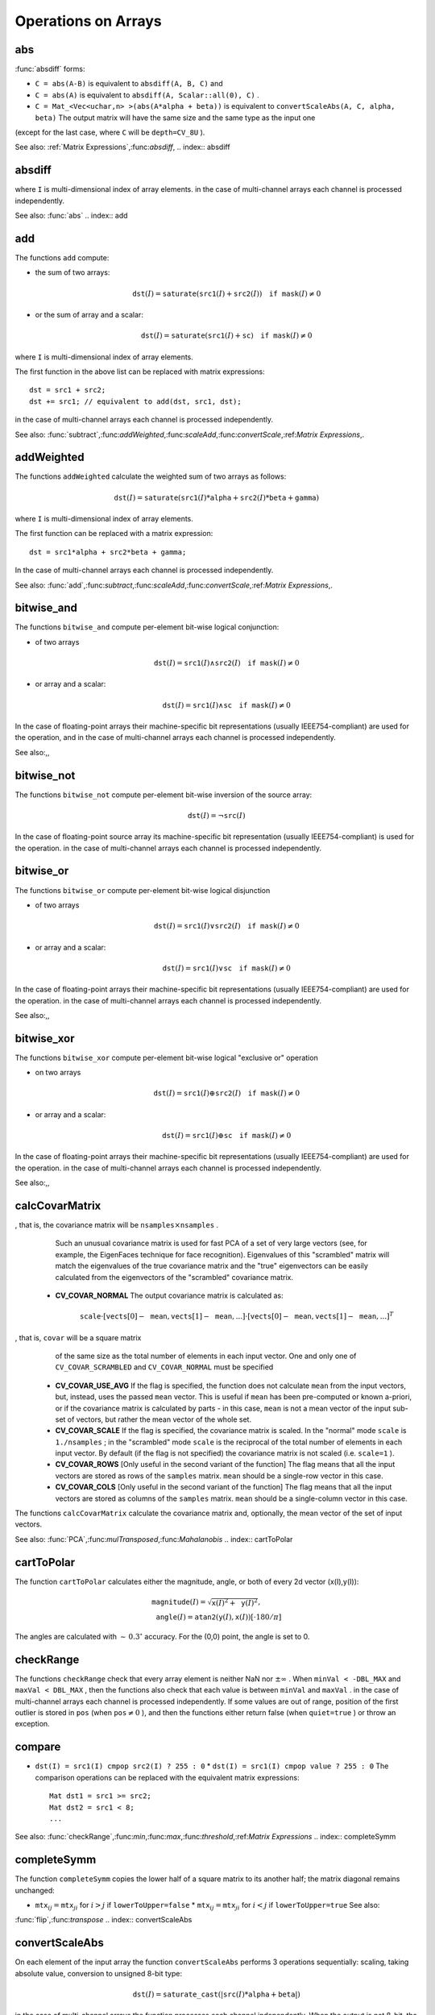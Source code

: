 Operations on Arrays
====================

.. highlight:: cpp

.. index:: abs

abs
-------
.. c:function:: MatExpr<...> abs(const Mat\& src)

.. c:function:: MatExpr<...> abs(const MatExpr<...>\& src)

    Computes absolute value of each matrix element

    :param src: matrix or matrix expression ``abs`` is a meta-function that is expanded to one of
:func:`absdiff` forms:

* ``C = abs(A-B)``     is equivalent to ``absdiff(A, B, C)``     and

* ``C = abs(A)``     is equivalent to ``absdiff(A, Scalar::all(0), C)``     .

* ``C = Mat_<Vec<uchar,n> >(abs(A*alpha + beta))``     is equivalent to ``convertScaleAbs(A, C, alpha, beta)`` The output matrix will have the same size and the same type as the input one
(except for the last case, where ``C`` will be ``depth=CV_8U`` ).

See also:
:ref:`Matrix Expressions`,:func:`absdiff`,
.. index:: absdiff

absdiff
-----------

.. c:function:: void absdiff(const Mat\& src1, const Mat\& src2, Mat\& dst)
.. c:function:: void absdiff(const Mat\& src1, const Scalar\& sc, Mat\& dst)
.. c:function:: void absdiff(const MatND\& src1, const MatND\& src2, MatND\& dst)
.. c:function:: void absdiff(const MatND\& src1, const Scalar\& sc, MatND\& dst)

    Computes per-element absolute difference between 2 arrays or between array and a scalar.

    :param src1: The first input array
    :param src2: The second input array; Must be the same size and same type as  ``src1``     :param sc: Scalar; the second input parameter
    :param dst: The destination array; it will have the same size and same type as  ``src1`` ; see  ``Mat::create`` The functions ``absdiff`` compute:

 * absolute difference between two arrays:

    .. math::
        \texttt{dst} (I) =  \texttt{saturate} (| \texttt{src1} (I) -  \texttt{src2} (I)|)

 * or absolute difference between array and a scalar:

    .. math::
        \texttt{dst} (I) =  \texttt{saturate} (| \texttt{src1} (I) -  \texttt{sc} |)

where  ``I`` is multi-dimensional index of array elements.
in the case of multi-channel arrays each channel is processed independently.

See also: :func:`abs` .. index:: add

add
-------
.. c:function:: void add(const Mat\& src1, const Mat\& src2, Mat\& dst)

.. c:function:: void add(const Mat\& src1, const Mat\& src2,  Mat\& dst, const Mat\& mask)

.. c:function:: void add(const Mat\& src1, const Scalar\& sc,  Mat\& dst, const Mat\& mask=Mat())

.. c:function:: void add(const MatND\& src1, const MatND\& src2, MatND\& dst)

.. c:function:: void add(const MatND\& src1, const MatND\& src2,  MatND\& dst, const MatND\& mask)

.. c:function:: void add(const MatND\& src1, const Scalar\& sc,  MatND\& dst, const MatND\& mask=MatND())

    Computes the per-element sum of two arrays or an array and a scalar.

    :param src1: The first source array

    :param src2: The second source array. It must have the same size and same type as  ``src1``     :param sc: Scalar; the second input parameter

    :param dst: The destination array; it will have the same size and same type as  ``src1`` ; see  ``Mat::create``     :param mask: The optional operation mask, 8-bit single channel array;
                     specifies elements of the destination array to be changed

The functions ``add`` compute:

*
    the sum of two arrays:

    .. math::

        \texttt{dst} (I) =  \texttt{saturate} ( \texttt{src1} (I) +  \texttt{src2} (I)) \quad \texttt{if mask} (I) \ne0

*
    or the sum of array and a scalar:

    .. math::

        \texttt{dst} (I) =  \texttt{saturate} ( \texttt{src1} (I) +  \texttt{sc} ) \quad \texttt{if mask} (I) \ne0

where ``I`` is multi-dimensional index of array elements.

The first function in the above list can be replaced with matrix expressions: ::

    dst = src1 + src2;
    dst += src1; // equivalent to add(dst, src1, dst);


in the case of multi-channel arrays each channel is processed independently.

See also:
:func:`subtract`,:func:`addWeighted`,:func:`scaleAdd`,:func:`convertScale`,:ref:`Matrix Expressions`,.

.. index:: addWeighted

addWeighted
---------------
.. c:function:: void addWeighted(const Mat\& src1, double alpha, const Mat\& src2,                 double beta, double gamma, Mat\& dst)

.. c:function:: void addWeighted(const MatND\& src1, double alpha, const MatND\& src2,                 double beta, double gamma, MatND\& dst)

    Computes the weighted sum of two arrays.

    :param src1: The first source array

    :param alpha: Weight for the first array elements

    :param src2: The second source array; must have the same size and same type as  ``src1``     :param beta: Weight for the second array elements

    :param dst: The destination array; it will have the same size and same type as  ``src1``     :param gamma: Scalar, added to each sum

The functions ``addWeighted`` calculate the weighted sum of two arrays as follows:

.. math::

    \texttt{dst} (I)= \texttt{saturate} ( \texttt{src1} (I)* \texttt{alpha} +  \texttt{src2} (I)* \texttt{beta} +  \texttt{gamma} )

where ``I`` is multi-dimensional index of array elements.

The first function can be replaced with a matrix expression: ::

    dst = src1*alpha + src2*beta + gamma;


In the case of multi-channel arrays each channel is processed independently.

See also:
:func:`add`,:func:`subtract`,:func:`scaleAdd`,:func:`convertScale`,:ref:`Matrix Expressions`,.

.. index:: bitwise_and

.. _bitwise_and:

bitwise_and
-----------
.. c:function:: void bitwise_and(const Mat\& src1, const Mat\& src2, Mat\& dst, const Mat\& mask=Mat())

.. c:function:: void bitwise_and(const Mat\& src1, const Scalar\& sc,  Mat\& dst, const Mat\& mask=Mat())

.. c:function:: void bitwise_and(const MatND\& src1, const MatND\& src2,  MatND\& dst, const MatND\& mask=MatND())

.. c:function:: void bitwise_and(const MatND\& src1, const Scalar\& sc,  MatND\& dst, const MatND\& mask=MatND())

    Calculates per-element bit-wise conjunction of two arrays and an array and a scalar.

    :param src1: The first source array

    :param src2: The second source array. It must have the same size and same type as  ``src1``     :param sc: Scalar; the second input parameter

    :param dst: The destination array; it will have the same size and same type as  ``src1`` ; see  ``Mat::create``     :param mask: The optional operation mask, 8-bit single channel array;
                     specifies elements of the destination array to be changed

The functions ``bitwise_and`` compute per-element bit-wise logical conjunction:

*
    of two arrays

    .. math::

        \texttt{dst} (I) =  \texttt{src1} (I)  \wedge \texttt{src2} (I) \quad \texttt{if mask} (I) \ne0

*
    or array and a scalar:

    .. math::

        \texttt{dst} (I) =  \texttt{src1} (I)  \wedge \texttt{sc} \quad \texttt{if mask} (I) \ne0

In the case of floating-point arrays their machine-specific bit representations (usually IEEE754-compliant) are used for the operation, and in the case of multi-channel arrays each channel is processed independently.

See also:,,

.. index:: bitwise_not

.. _bitwise_not:

bitwise_not
-----------
.. c:function:: void bitwise_not(const Mat\& src, Mat\& dst)

.. c:function:: void bitwise_not(const MatND\& src, MatND\& dst)

    Inverts every bit of array

    :param src1: The source array

    :param dst: The destination array; it is reallocated to be of the same size and the same type as  ``src`` ; see  ``Mat::create``
    
    :param mask: The optional operation mask, 8-bit single channel array; specifies elements of the destination array to be changed

The functions ``bitwise_not`` compute per-element bit-wise inversion of the source array:

.. math::

    \texttt{dst} (I) =  \neg \texttt{src} (I)

In the case of floating-point source array its machine-specific bit representation (usually IEEE754-compliant) is used for the operation. in the case of multi-channel arrays each channel is processed independently.

.. index:: bitwise_or

.. _bitwise_or:

bitwise_or
----------
.. c:function:: void bitwise_or(const Mat\& src1, const Mat\& src2, Mat\& dst, const Mat\& mask=Mat())

.. c:function:: void bitwise_or(const Mat\& src1, const Scalar\& sc,  Mat\& dst, const Mat\& mask=Mat())

.. c:function:: void bitwise_or(const MatND\& src1, const MatND\& src2,  MatND\& dst, const MatND\& mask=MatND())

.. c:function:: void bitwise_or(const MatND\& src1, const Scalar\& sc,  MatND\& dst, const MatND\& mask=MatND())

    Calculates per-element bit-wise disjunction of two arrays and an array and a scalar.

    :param src1: The first source array

    :param src2: The second source array. It must have the same size and same type as  ``src1``     :param sc: Scalar; the second input parameter

    :param dst: The destination array; it is reallocated to be of the same size and
                    the same type as  ``src1`` ; see  ``Mat::create``     :param mask: The optional operation mask, 8-bit single channel array;
                     specifies elements of the destination array to be changed

The functions ``bitwise_or`` compute per-element bit-wise logical disjunction

*
    of two arrays

    .. math::

        \texttt{dst} (I) =  \texttt{src1} (I)  \vee \texttt{src2} (I) \quad \texttt{if mask} (I) \ne0

*
    or array and a scalar:

    .. math::

        \texttt{dst} (I) =  \texttt{src1} (I)  \vee \texttt{sc} \quad \texttt{if mask} (I) \ne0

In the case of floating-point arrays their machine-specific bit representations (usually IEEE754-compliant) are used for the operation. in the case of multi-channel arrays each channel is processed independently.

See also:,,

.. index:: bitwise_xor

.. _bitwise_xor:

bitwise_xor
-----------
.. c:function:: void bitwise_xor(const Mat\& src1, const Mat\& src2, Mat\& dst, const Mat\& mask=Mat())

.. c:function:: void bitwise_xor(const Mat\& src1, const Scalar\& sc,  Mat\& dst, const Mat\& mask=Mat())

.. c:function:: void bitwise_xor(const MatND\& src1, const MatND\& src2,  MatND\& dst, const MatND\& mask=MatND())

.. c:function:: void bitwise_xor(const MatND\& src1, const Scalar\& sc,  MatND\& dst, const MatND\& mask=MatND())

    Calculates per-element bit-wise "exclusive or" operation on two arrays and an array and a scalar.

    :param src1: The first source array

    :param src2: The second source array. It must have the same size and same type as  ``src1``     :param sc: Scalar; the second input parameter

    :param dst: The destination array; it is reallocated to be of the same size and
                    the same type as  ``src1`` ; see  ``Mat::create``     :param mask: The optional operation mask, 8-bit single channel array;
                     specifies elements of the destination array to be changed

The functions ``bitwise_xor`` compute per-element bit-wise logical "exclusive or" operation

*
    on two arrays

    .. math::

        \texttt{dst} (I) =  \texttt{src1} (I)  \oplus \texttt{src2} (I) \quad \texttt{if mask} (I) \ne0

*
    or array and a scalar:

    .. math::

        \texttt{dst} (I) =  \texttt{src1} (I)  \oplus \texttt{sc} \quad \texttt{if mask} (I) \ne0

In the case of floating-point arrays their machine-specific bit representations (usually IEEE754-compliant) are used for the operation. in the case of multi-channel arrays each channel is processed independently.

See also:,,

.. index:: calcCovarMatrix

calcCovarMatrix
-------------------
.. c:function:: void calcCovarMatrix( const Mat* samples, int nsamples,                      Mat\& covar, Mat\& mean,                      int flags, int ctype=CV_64F)

.. c:function:: void calcCovarMatrix( const Mat\& samples, Mat\& covar, Mat\& mean,                      int flags, int ctype=CV_64F)

    Calculates covariation matrix of a set of vectors

    :param samples: The samples, stored as separate matrices, or as rows or columns of a single matrix

    :param nsamples: The number of samples when they are stored separately

    :param covar: The output covariance matrix; it will have type= ``ctype``  and square size

    :param mean: The input or output (depending on the flags) array - the mean (average) vector of the input vectors

    :param flags: The operation flags, a combination of the following values

            * **CV_COVAR_SCRAMBLED** The output covariance matrix is calculated as:

                .. math::

                      \texttt{scale}   \cdot  [  \texttt{vects}  [0]-  \texttt{mean}  , \texttt{vects}  [1]-  \texttt{mean}  ,...]^T  \cdot  [ \texttt{vects}  [0]- \texttt{mean}  , \texttt{vects}  [1]- \texttt{mean}  ,...]
,                that is, the covariance matrix will be  :math:`\texttt{nsamples} \times \texttt{nsamples}` .
                Such an unusual covariance matrix is used for fast PCA
                of a set of very large vectors (see, for example, the EigenFaces technique
                for face recognition). Eigenvalues of this "scrambled" matrix will
                match the eigenvalues of the true covariance matrix and the "true"
                eigenvectors can be easily calculated from the eigenvectors of the
                "scrambled" covariance matrix.

            * **CV_COVAR_NORMAL** The output covariance matrix is calculated as:

                .. math::

                      \texttt{scale}   \cdot  [  \texttt{vects}  [0]-  \texttt{mean}  , \texttt{vects}  [1]-  \texttt{mean}  ,...]  \cdot  [ \texttt{vects}  [0]- \texttt{mean}  , \texttt{vects}  [1]- \texttt{mean}  ,...]^T
,                that is,  ``covar``  will be a square matrix
                of the same size as the total number of elements in each
                input vector. One and only one of  ``CV_COVAR_SCRAMBLED``  and ``CV_COVAR_NORMAL``  must be specified

            * **CV_COVAR_USE_AVG** If the flag is specified, the function does not calculate  ``mean``  from the input vectors, but, instead, uses the passed  ``mean``  vector. This is useful if  ``mean``  has been pre-computed or known a-priori, or if the covariance matrix is calculated by parts - in this case,  ``mean``  is not a mean vector of the input sub-set of vectors, but rather the mean vector of the whole set.

            * **CV_COVAR_SCALE** If the flag is specified, the covariance matrix is scaled. In the "normal" mode  ``scale``  is  ``1./nsamples`` ; in the "scrambled" mode  ``scale``  is the reciprocal of the total number of elements in each input vector. By default (if the flag is not specified) the covariance matrix is not scaled (i.e.  ``scale=1`` ).

            * **CV_COVAR_ROWS** [Only useful in the second variant of the function] The flag means that all the input vectors are stored as rows of the  ``samples``  matrix.  ``mean``  should be a single-row vector in this case.

            * **CV_COVAR_COLS** [Only useful in the second variant of the function] The flag means that all the input vectors are stored as columns of the  ``samples``  matrix.  ``mean``  should be a single-column vector in this case.

The functions ``calcCovarMatrix`` calculate the covariance matrix
and, optionally, the mean vector of the set of input vectors.

See also:
:func:`PCA`,:func:`mulTransposed`,:func:`Mahalanobis` .. index:: cartToPolar

cartToPolar
---------------
.. c:function:: void cartToPolar(const Mat\& x, const Mat\& y,                 Mat\& magnitude, Mat\& angle,                 bool angleInDegrees=false)

    Calculates the magnitude and angle of 2d vectors.

    :param x: The array of x-coordinates; must be single-precision or double-precision floating-point array

    :param y: The array of y-coordinates; it must have the same size and same type as  ``x``     :param magnitude: The destination array of magnitudes of the same size and same type as  ``x``     :param angle: The destination array of angles of the same size and same type as  ``x`` .
        The angles are measured in radians  :math:`(0`  to  :math:`2 \pi )`  or in degrees (0 to 360 degrees).

    :param angleInDegrees: The flag indicating whether the angles are measured in radians, which is default mode, or in degrees

The function ``cartToPolar`` calculates either the magnitude, angle, or both of every 2d vector (x(I),y(I)):

.. math::

    \begin{array}{l} \texttt{magnitude} (I)= \sqrt{\texttt{x}(I)^2+\texttt{y}(I)^2} , \\ \texttt{angle} (I)= \texttt{atan2} ( \texttt{y} (I),  \texttt{x} (I))[ \cdot180 / \pi ] \end{array}

The angles are calculated with
:math:`\sim\,0.3^\circ` accuracy. For the (0,0) point, the angle is set to 0.

.. index:: checkRange

checkRange
--------------
.. c:function:: bool checkRange(const Mat\& src, bool quiet=true, Point* pos=0,                double minVal=-DBL_MAX, double maxVal=DBL_MAX)

.. c:function:: bool checkRange(const MatND\& src, bool quiet=true, int* pos=0,                double minVal=-DBL_MAX, double maxVal=DBL_MAX)

    Checks every element of an input array for invalid values.

    :param src: The array to check

    :param quiet: The flag indicating whether the functions quietly return false when the array elements are out of range, or they throw an exception.

    :param pos: The optional output parameter, where the position of the first outlier is stored. In the second function  ``pos`` , when not NULL, must be a pointer to array of  ``src.dims``  elements

    :param minVal: The inclusive lower boundary of valid values range

    :param maxVal: The exclusive upper boundary of valid values range

The functions ``checkRange`` check that every array element is
neither NaN nor
:math:`\pm \infty` . When ``minVal < -DBL_MAX`` and ``maxVal < DBL_MAX`` , then the functions also check that
each value is between ``minVal`` and ``maxVal`` . in the case of multi-channel arrays each channel is processed independently.
If some values are out of range, position of the first outlier is stored in ``pos`` (when
:math:`\texttt{pos}\ne0` ), and then the functions either return false (when ``quiet=true`` ) or throw an exception.

.. index:: compare

compare
-----------
.. c:function:: void compare(const Mat\& src1, const Mat\& src2, Mat\& dst, int cmpop)

.. c:function:: void compare(const Mat\& src1, double value,  Mat\& dst, int cmpop)

.. c:function:: void compare(const MatND\& src1, const MatND\& src2,  MatND\& dst, int cmpop)

.. c:function:: void compare(const MatND\& src1, double value,  MatND\& dst, int cmpop)

    Performs per-element comparison of two arrays or an array and scalar value.

    :param src1: The first source array

    :param src2: The second source array; must have the same size and same type as  ``src1``     :param value: The scalar value to compare each array element with

    :param dst: The destination array; will have the same size as  ``src1``  and type= ``CV_8UC1``     :param cmpop: The flag specifying the relation between the elements to be checked

            * **CMP_EQ** :math:`\texttt{src1}(I) = \texttt{src2}(I)`  or  :math:`\texttt{src1}(I) = \texttt{value}`             * **CMP_GT** :math:`\texttt{src1}(I) > \texttt{src2}(I)`  or  :math:`\texttt{src1}(I) > \texttt{value}`             * **CMP_GE** :math:`\texttt{src1}(I) \geq \texttt{src2}(I)`  or  :math:`\texttt{src1}(I) \geq \texttt{value}`             * **CMP_LT** :math:`\texttt{src1}(I) < \texttt{src2}(I)`  or  :math:`\texttt{src1}(I) < \texttt{value}`             * **CMP_LE** :math:`\texttt{src1}(I) \leq \texttt{src2}(I)`  or  :math:`\texttt{src1}(I) \leq \texttt{value}`             * **CMP_NE** :math:`\texttt{src1}(I) \ne \texttt{src2}(I)`  or  :math:`\texttt{src1}(I) \ne \texttt{value}` The functions ``compare`` compare each element of ``src1`` with the corresponding element of ``src2`` or with real scalar ``value`` . When the comparison result is true, the corresponding element of destination array is set to 255, otherwise it is set to 0:

* ``dst(I) = src1(I) cmpop src2(I) ? 255 : 0`` * ``dst(I) = src1(I) cmpop value ? 255 : 0`` The comparison operations can be replaced with the equivalent matrix expressions: ::

    Mat dst1 = src1 >= src2;
    Mat dst2 = src1 < 8;
    ...


See also:
:func:`checkRange`,:func:`min`,:func:`max`,:func:`threshold`,:ref:`Matrix Expressions` .. index:: completeSymm

completeSymm
----------------
.. c:function:: void completeSymm(Mat\& mtx, bool lowerToUpper=false)

    Copies the lower or the upper half of a square matrix to another half.

    :param mtx: Input-output floating-point square matrix

    :param lowerToUpper: If true, the lower half is copied to the upper half, otherwise the upper half is copied to the lower half

The function ``completeSymm`` copies the lower half of a square matrix to its another half; the matrix diagonal remains unchanged:

*
    :math:`\texttt{mtx}_{ij}=\texttt{mtx}_{ji}`     for
    :math:`i > j`     if ``lowerToUpper=false`` *
    :math:`\texttt{mtx}_{ij}=\texttt{mtx}_{ji}`     for
    :math:`i < j`     if ``lowerToUpper=true`` See also:
:func:`flip`,:func:`transpose` .. index:: convertScaleAbs

convertScaleAbs
-------------------
.. c:function:: void convertScaleAbs(const Mat\& src, Mat\& dst, double alpha=1, double beta=0)

    Scales, computes absolute values and converts the result to 8-bit.

    :param src: The source array

    :param dst: The destination array

    :param alpha: The optional scale factor

    :param beta: The optional delta added to the scaled values

On each element of the input array the function ``convertScaleAbs`` performs 3 operations sequentially: scaling, taking absolute value, conversion to unsigned 8-bit type:

.. math::

    \texttt{dst} (I)= \texttt{saturate\_cast<uchar>} (| \texttt{src} (I)* \texttt{alpha} +  \texttt{beta} |)

in the case of multi-channel arrays the function processes each channel independently. When the output is not 8-bit, the operation can be emulated by calling ``Mat::convertTo`` method (or by using matrix expressions) and then by computing absolute value of the result, for example: ::

    Mat_<float> A(30,30);
    randu(A, Scalar(-100), Scalar(100));
    Mat_<float> B = A*5 + 3;
    B = abs(B);
    // Mat_<float> B = abs(A*5+3) will also do the job,
    // but it will allocate a temporary matrix


See also:
:func:`Mat::convertTo`,:func:`abs` .. index:: countNonZero

countNonZero
----------------
.. c:function:: int countNonZero( const Mat\& mtx )

.. c:function:: int countNonZero( const MatND\& mtx )

    Counts non-zero array elements.

    :param mtx: Single-channel array

The function ``cvCountNonZero`` returns the number of non-zero elements in mtx:

.. math::

    \sum _{I: \; \texttt{mtx} (I) \ne0 } 1

See also:
:func:`mean`,:func:`meanStdDev`,:func:`norm`,:func:`minMaxLoc`,:func:`calcCovarMatrix` .. index:: cubeRoot

cubeRoot
------------
.. c:function:: float cubeRoot(float val)

    Computes cube root of the argument

    :param val: The function argument

The function ``cubeRoot`` computes
:math:`\sqrt[3]{\texttt{val}}` .
Negative arguments are handled correctly,
*NaN*
and
:math:`\pm\infty` are not handled.
The accuracy approaches the maximum possible accuracy for single-precision data.

.. index:: cvarrToMat

cvarrToMat
--------------
.. c:function:: Mat cvarrToMat(const CvArr* src, bool copyData=false, bool allowND=true, int coiMode=0)

    Converts CvMat, IplImage or CvMatND to Mat.

    :param src: The source  ``CvMat`` ,  ``IplImage``  or  ``CvMatND``     :param copyData: When it is false (default value), no data is copied, only the new header is created.
         In this case the original array should not be deallocated while the new matrix header is used. The the parameter is true, all the data is copied, then user may deallocate the original array right after the conversion

    :param allowND: When it is true (default value), then  ``CvMatND``  is converted to  ``Mat``  if it's possible
        (e.g. then the data is contiguous). If it's not possible, or when the parameter is false, the function will report an error

    :param coiMode: The parameter specifies how the IplImage COI (when set) is handled.

        *  If  ``coiMode=0`` , the function will report an error if COI is set.

        *  If  ``coiMode=1`` , the function will never report an error; instead it returns the header to the whole original image and user will have to check and process COI manually, see  :func:`extractImageCOI` .

The function ``cvarrToMat`` converts
:ref:`CvMat`,:ref:`IplImage` or
:ref:`CvMatND` header to
:func:`Mat` header, and optionally duplicates the underlying data. The constructed header is returned by the function.

When ``copyData=false`` , the conversion is done really fast (in O(1) time) and the newly created matrix header will have ``refcount=0`` , which means that no reference counting is done for the matrix data, and user has to preserve the data until the new header is destructed. Otherwise, when ``copyData=true`` , the new buffer will be allocated and managed as if you created a new matrix from scratch and copy the data there. That is, ``cvarrToMat(src, true) :math:`\sim` cvarrToMat(src, false).clone()`` (assuming that COI is not set). The function provides uniform way of supporting
:ref:`CvArr` paradigm in the code that is migrated to use new-style data structures internally. The reverse transformation, from
:func:`Mat` to
:ref:`CvMat` or
:ref:`IplImage` can be done by simple assignment: ::

    CvMat* A = cvCreateMat(10, 10, CV_32F);
    cvSetIdentity(A);
    IplImage A1; cvGetImage(A, &A1);
    Mat B = cvarrToMat(A);
    Mat B1 = cvarrToMat(&A1);
    IplImage C = B;
    CvMat C1 = B1;
    // now A, A1, B, B1, C and C1 are different headers
    // for the same 10x10 floating-point array.
    // note, that you will need to use "&"
    // to pass C & C1 to OpenCV functions, e.g:
    printf("


Normally, the function is used to convert an old-style 2D array (
:ref:`CvMat` or
:ref:`IplImage` ) to ``Mat`` , however, the function can also take
:ref:`CvMatND` on input and create
:func:`Mat` for it, if it's possible. And for ``CvMatND A`` it is possible if and only if ``A.dim[i].size*A.dim.step[i] == A.dim.step[i-1]`` for all or for all but one ``i, 0 < i < A.dims`` . That is, the matrix data should be continuous or it should be representable as a sequence of continuous matrices. By using this function in this way, you can process
:ref:`CvMatND` using arbitrary element-wise function. But for more complex operations, such as filtering functions, it will not work, and you need to convert
:ref:`CvMatND` to
:func:`MatND` using the corresponding constructor of the latter.

The last parameter, ``coiMode`` , specifies how to react on an image with COI set: by default it's 0, and then the function reports an error when an image with COI comes in. And ``coiMode=1`` means that no error is signaled - user has to check COI presence and handle it manually. The modern structures, such as
:func:`Mat` and
:func:`MatND` do not support COI natively. To process individual channel of an new-style array, you will need either to organize loop over the array (e.g. using matrix iterators) where the channel of interest will be processed, or extract the COI using
:func:`mixChannels` (for new-style arrays) or
:func:`extractImageCOI` (for old-style arrays), process this individual channel and insert it back to the destination array if need (using
:func:`mixChannel` or
:func:`insertImageCOI` , respectively).

See also:
:func:`cvGetImage`,:func:`cvGetMat`,:func:`cvGetMatND`,:func:`extractImageCOI`,:func:`insertImageCOI`,:func:`mixChannels` .. index:: dct

dct
-------
.. c:function:: void dct(const Mat\& src, Mat\& dst, int flags=0)

    Performs a forward or inverse discrete cosine transform of 1D or 2D array

    :param src: The source floating-point array

    :param dst: The destination array; will have the same size and same type as  ``src``     :param flags: Transformation flags, a combination of the following values

            * **DCT_INVERSE** do an inverse 1D or 2D transform instead of the default forward transform.

            * **DCT_ROWS** do a forward or inverse transform of every individual row of the input matrix. This flag allows user to transform multiple vectors simultaneously and can be used to decrease the overhead (which is sometimes several times larger than the processing itself), to do 3D and higher-dimensional transforms and so forth.

The function ``dct`` performs a forward or inverse discrete cosine transform (DCT) of a 1D or 2D floating-point array:

Forward Cosine transform of 1D vector of
:math:`N` elements:

.. math::

    Y = C^{(N)}  \cdot X

where

.. math::

    C^{(N)}_{jk}= \sqrt{\alpha_j/N} \cos \left ( \frac{\pi(2k+1)j}{2N} \right )

and
:math:`\alpha_0=1`,:math:`\alpha_j=2` for
:math:`j > 0` .

Inverse Cosine transform of 1D vector of N elements:

.. math::

    X =  \left (C^{(N)} \right )^{-1}  \cdot Y =  \left (C^{(N)} \right )^T  \cdot Y

(since
:math:`C^{(N)}` is orthogonal matrix,
:math:`C^{(N)} \cdot \left(C^{(N)}\right)^T = I` )

Forward Cosine transform of 2D
:math:`M \times N` matrix:

.. math::

    Y = C^{(N)}  \cdot X  \cdot \left (C^{(N)} \right )^T

Inverse Cosine transform of 2D vector of
:math:`M \times N` elements:

.. math::

    X =  \left (C^{(N)} \right )^T  \cdot X  \cdot C^{(N)}

The function chooses the mode of operation by looking at the flags and size of the input array:

*
    if ``(flags & DCT_INVERSE) == 0``     , the function does forward 1D or 2D transform, otherwise it is inverse 1D or 2D transform.

*
    if ``(flags & DCT_ROWS) :math:`\ne` 0``     , the function performs 1D transform of each row.

*
    otherwise, if the array is a single column or a single row, the function performs 1D transform

*
    otherwise it performs 2D transform.

**Important note**
: currently dct supports even-size arrays (2, 4, 6 ...). For data analysis and approximation you can pad the array when necessary.

Also, the function's performance depends very much, and not monotonically, on the array size, see
:func:`getOptimalDFTSize` . In the current implementation DCT of a vector of size ``N`` is computed via DFT of a vector of size ``N/2`` , thus the optimal DCT size
:math:`\texttt{N}^*\geq\texttt{N}` can be computed as: ::

    size_t getOptimalDCTSize(size_t N) { return 2*getOptimalDFTSize((N+1)/2); }


See also:
:func:`dft`,:func:`getOptimalDFTSize`,:func:`idct` .. index:: dft

dft
-------
.. c:function:: void dft(const Mat\& src, Mat\& dst, int flags=0, int nonzeroRows=0)

    Performs a forward or inverse Discrete Fourier transform of 1D or 2D floating-point array.

    :param src: The source array, real or complex

    :param dst: The destination array, which size and type depends on the  ``flags``     :param flags: Transformation flags, a combination of the following values

            * **DFT_INVERSE** do an inverse 1D or 2D transform instead of the default forward transform.

            * **DFT_SCALE** scale the result: divide it by the number of array elements. Normally, it is combined with  ``DFT_INVERSE``             .
            * **DFT_ROWS** do a forward or inverse transform of every individual row of the input matrix. This flag allows the user to transform multiple vectors simultaneously and can be used to decrease the overhead (which is sometimes several times larger than the processing itself), to do 3D and higher-dimensional transforms and so forth.

            * **DFT_COMPLEX_OUTPUT** then the function performs forward transformation of 1D or 2D real array, the result, though being a complex array, has complex-conjugate symmetry ( *CCS* ), see the description below. Such an array can be packed into real array of the same size as input, which is the fastest option and which is what the function does by default. However, you may wish to get the full complex array (for simpler spectrum analysis etc.). Pass the flag to tell the function to produce full-size complex output array.

            * **DFT_REAL_OUTPUT** then the function performs inverse transformation of 1D or 2D complex array, the result is normally a complex array of the same size. However, if the source array has conjugate-complex symmetry (for example, it is a result of forward transformation with  ``DFT_COMPLEX_OUTPUT``  flag), then the output is real array. While the function itself does not check whether the input is symmetrical or not, you can pass the flag and then the function will assume the symmetry and produce the real output array. Note that when the input is packed real array and inverse transformation is executed, the function treats the input as packed complex-conjugate symmetrical array, so the output will also be real array

    :param nonzeroRows: When the parameter  :math:`\ne 0` , the function assumes that only the first  ``nonzeroRows``  rows of the input array ( ``DFT_INVERSE``  is not set) or only the first  ``nonzeroRows``  of the output array ( ``DFT_INVERSE``  is set) contain non-zeros, thus the function can handle the rest of the rows more efficiently and thus save some time. This technique is very useful for computing array cross-correlation or convolution using DFT

Forward Fourier transform of 1D vector of N elements:

.. math::

    Y = F^{(N)}  \cdot X,

where
:math:`F^{(N)}_{jk}=\exp(-2\pi i j k/N)` and
:math:`i=\sqrt{-1}` Inverse Fourier transform of 1D vector of N elements:

.. math::

    \begin{array}{l} X'=  \left (F^{(N)} \right )^{-1}  \cdot Y =  \left (F^{(N)} \right )^*  \cdot y  \\ X = (1/N)  \cdot X, \end{array}

where
:math:`F^*=\left(\textrm{Re}(F^{(N)})-\textrm{Im}(F^{(N)})\right)^T` Forward Fourier transform of 2D vector of
:math:`M \times N` elements:

.. math::

    Y = F^{(M)}  \cdot X  \cdot F^{(N)}

Inverse Fourier transform of 2D vector of
:math:`M \times N` elements:

.. math::

    \begin{array}{l} X'=  \left (F^{(M)} \right )^*  \cdot Y  \cdot \left (F^{(N)} \right )^* \\ X =  \frac{1}{M \cdot N} \cdot X' \end{array}

In the case of real (single-channel) data, the packed format called
*CCS*
(complex-conjugate-symmetrical) that was borrowed from IPL and used to represent the result of a forward Fourier transform or input for an inverse Fourier transform:

.. math::

    \begin{bmatrix} Re Y_{0,0} & Re Y_{0,1} & Im Y_{0,1} & Re Y_{0,2} & Im Y_{0,2} &  \cdots & Re Y_{0,N/2-1} & Im Y_{0,N/2-1} & Re Y_{0,N/2}  \\ Re Y_{1,0} & Re Y_{1,1} & Im Y_{1,1} & Re Y_{1,2} & Im Y_{1,2} &  \cdots & Re Y_{1,N/2-1} & Im Y_{1,N/2-1} & Re Y_{1,N/2}  \\ Im Y_{1,0} & Re Y_{2,1} & Im Y_{2,1} & Re Y_{2,2} & Im Y_{2,2} &  \cdots & Re Y_{2,N/2-1} & Im Y_{2,N/2-1} & Im Y_{1,N/2}  \\ \hdotsfor{9} \\ Re Y_{M/2-1,0} &  Re Y_{M-3,1}  & Im Y_{M-3,1} &  \hdotsfor{3} & Re Y_{M-3,N/2-1} & Im Y_{M-3,N/2-1}& Re Y_{M/2-1,N/2}  \\ Im Y_{M/2-1,0} &  Re Y_{M-2,1}  & Im Y_{M-2,1} &  \hdotsfor{3} & Re Y_{M-2,N/2-1} & Im Y_{M-2,N/2-1}& Im Y_{M/2-1,N/2}  \\ Re Y_{M/2,0}  &  Re Y_{M-1,1} &  Im Y_{M-1,1} &  \hdotsfor{3} & Re Y_{M-1,N/2-1} & Im Y_{M-1,N/2-1}& Re Y_{M/2,N/2} \end{bmatrix}

in the case of 1D transform of real vector, the output will look as the first row of the above matrix.

So, the function chooses the operation mode depending on the flags and size of the input array:

*
    if ``DFT_ROWS``     is set or the input array has single row or single column then the function performs 1D forward or inverse transform (of each row of a matrix when ``DFT_ROWS``     is set, otherwise it will be 2D transform.

*
    if input array is real and ``DFT_INVERSE``     is not set, the function does forward 1D or 2D transform:

    *
        when ``DFT_COMPLEX_OUTPUT``         is set then the output will be complex matrix of the same size as input.

    *
        otherwise the output will be a real matrix of the same size as input. in the case of 2D transform it will use the packed format as shown above; in the case of single 1D transform it will look as the first row of the above matrix; in the case of multiple 1D transforms (when using ``DCT_ROWS``         flag) each row of the output matrix will look like the first row of the above matrix.

*
    otherwise, if the input array is complex and either ``DFT_INVERSE``     or ``DFT_REAL_OUTPUT``     are not set then the output will be a complex array of the same size as input and the function will perform the forward or inverse 1D or 2D transform of the whole input array or each row of the input array independently, depending on the flags ``DFT_INVERSE``     and ``DFT_ROWS``     .

*
    otherwise, i.e. when ``DFT_INVERSE``     is set, the input array is real, or it is complex but ``DFT_REAL_OUTPUT``     is set, the output will be a real array of the same size as input, and the function will perform 1D or 2D inverse transformation of the whole input array or each individual row, depending on the flags ``DFT_INVERSE``     and ``DFT_ROWS``     .

The scaling is done after the transformation if ``DFT_SCALE`` is set.

Unlike
:func:`dct` , the function supports arrays of arbitrary size, but only those arrays are processed efficiently, which sizes can be factorized in a product of small prime numbers (2, 3 and 5 in the current implementation). Such an efficient DFT size can be computed using
:func:`getOptimalDFTSize` method.

Here is the sample on how to compute DFT-based convolution of two 2D real arrays: ::

    void convolveDFT(const Mat& A, const Mat& B, Mat& C)
    {
        // reallocate the output array if needed
        C.create(abs(A.rows - B.rows)+1, abs(A.cols - B.cols)+1, A.type());
        Size dftSize;
        // compute the size of DFT transform
        dftSize.width = getOptimalDFTSize(A.cols + B.cols - 1);
        dftSize.height = getOptimalDFTSize(A.rows + B.rows - 1);

        // allocate temporary buffers and initialize them with 0's
        Mat tempA(dftSize, A.type(), Scalar::all(0));
        Mat tempB(dftSize, B.type(), Scalar::all(0));

        // copy A and B to the top-left corners of tempA and tempB, respectively
        Mat roiA(tempA, Rect(0,0,A.cols,A.rows));
        A.copyTo(roiA);
        Mat roiB(tempB, Rect(0,0,B.cols,B.rows));
        B.copyTo(roiB);

        // now transform the padded A & B in-place;
        // use "nonzeroRows" hint for faster processing
        dft(tempA, tempA, 0, A.rows);
        dft(tempB, tempB, 0, B.rows);

        // multiply the spectrums;
        // the function handles packed spectrum representations well
        mulSpectrums(tempA, tempB, tempA);

        // transform the product back from the frequency domain.
        // Even though all the result rows will be non-zero,
        // we need only the first C.rows of them, and thus we
        // pass nonzeroRows == C.rows
        dft(tempA, tempA, DFT_INVERSE + DFT_SCALE, C.rows);

        // now copy the result back to C.
        tempA(Rect(0, 0, C.cols, C.rows)).copyTo(C);

        // all the temporary buffers will be deallocated automatically
    }


What can be optimized in the above sample?

*
    since we passed
    :math:`\texttt{nonzeroRows} \ne 0`     to the forward transform calls and
        since we copied ``A``     / ``B``     to the top-left corners of ``tempA``     / ``tempB``     , respectively,
        it's not necessary to clear the whole ``tempA``     and ``tempB``     ;
        it is only necessary to clear the ``tempA.cols - A.cols``     ( ``tempB.cols - B.cols``     )
        rightmost columns of the matrices.

*
    this DFT-based convolution does not have to be applied to the whole big arrays,
        especially if ``B``     is significantly smaller than ``A``     or vice versa.
        Instead, we can compute convolution by parts. For that we need to split the destination array ``C``     into multiple tiles and for each tile estimate, which parts of ``A``     and ``B``     are required to compute convolution in this tile. If the tiles in ``C``     are too small,
        the speed will decrease a lot, because of repeated work - in the ultimate case, when each tile in ``C``     is a single pixel,
        the algorithm becomes equivalent to the naive convolution algorithm.
        If the tiles are too big, the temporary arrays ``tempA``     and ``tempB``     become too big
        and there is also slowdown because of bad cache locality. So there is optimal tile size somewhere in the middle.

*
    if the convolution is done by parts, since different tiles in ``C``     can be computed in parallel, the loop can be threaded.

All of the above improvements have been implemented in
:func:`matchTemplate` and
:func:`filter2D` , therefore, by using them, you can get even better performance than with the above theoretically optimal implementation (though, those two functions actually compute cross-correlation, not convolution, so you will need to "flip" the kernel or the image around the center using
:func:`flip` ).

See also:
:func:`dct`,:func:`getOptimalDFTSize`,:func:`mulSpectrums`,:func:`filter2D`,:func:`matchTemplate`,:func:`flip`,:func:`cartToPolar`,:func:`magnitude`,:func:`phase` .. index:: divide

divide
----------
.. c:function:: void divide(const Mat\& src1, const Mat\& src2,  Mat\& dst, double scale=1)

.. c:function:: void divide(double scale, const Mat\& src2, Mat\& dst)

.. c:function:: void divide(const MatND\& src1, const MatND\& src2,  MatND\& dst, double scale=1)

.. c:function:: void divide(double scale, const MatND\& src2, MatND\& dst)

    Performs per-element division of two arrays or a scalar by an array.

    :param src1: The first source array

    :param src2: The second source array; should have the same size and same type as  ``src1``     :param scale: Scale factor

    :param dst: The destination array; will have the same size and same type as  ``src2`` The functions ``divide`` divide one array by another:

.. math::

    \texttt{dst(I) = saturate(src1(I)*scale/src2(I))}

or a scalar by array, when there is no ``src1`` :

.. math::

    \texttt{dst(I) = saturate(scale/src2(I))}

The result will have the same type as ``src1`` . When ``src2(I)=0``,``dst(I)=0`` too.

See also:
:func:`multiply`,:func:`add`,:func:`subtract`,:ref:`Matrix Expressions` .. index:: determinant

determinant
---------------
.. c:function:: double determinant(const Mat\& mtx)

    Returns determinant of a square floating-point matrix.

    :param mtx: The input matrix; must have  ``CV_32FC1``  or  ``CV_64FC1``  type and square size

The function ``determinant`` computes and returns determinant of the specified matrix. For small matrices ( ``mtx.cols=mtx.rows<=3`` )
the direct method is used; for larger matrices the function uses LU factorization.

For symmetric positive-determined matrices, it is also possible to compute
:func:`SVD` :
:math:`\texttt{mtx}=U \cdot W \cdot V^T` and then calculate the determinant as a product of the diagonal elements of
:math:`W` .

See also:
:func:`SVD`,:func:`trace`,:func:`invert`,:func:`solve`,:ref:`Matrix Expressions` .. index:: eigen

eigen
---------
.. c:function:: bool eigen(const Mat\& src, Mat\& eigenvalues,  int lowindex=-1, int highindex=-1)

.. c:function:: bool eigen(const Mat\& src, Mat\& eigenvalues,  Mat\& eigenvectors, int lowindex=-1,int highindex=-1)

    Computes eigenvalues and eigenvectors of a symmetric matrix.

    :param src: The input matrix; must have  ``CV_32FC1``  or  ``CV_64FC1``  type, square size and be symmetric:  :math:`\texttt{src}^T=\texttt{src}`     :param eigenvalues: The output vector of eigenvalues of the same type as  ``src`` ; The eigenvalues are stored in the descending order.

    :param eigenvectors: The output matrix of eigenvectors; It will have the same size and the same type as  ``src`` ; The eigenvectors are stored as subsequent matrix rows, in the same order as the corresponding eigenvalues

    :param lowindex: Optional index of largest eigenvalue/-vector to calculate.
        (See below.)

    :param highindex: Optional index of smallest eigenvalue/-vector to calculate.
        (See below.)

The functions ``eigen`` compute just eigenvalues, or eigenvalues and eigenvectors of symmetric matrix ``src`` : ::

    src*eigenvectors(i,:)' = eigenvalues(i)*eigenvectors(i,:)' (in MATLAB notation)


If either low- or highindex is supplied the other is required, too.
Indexing is 0-based. Example: To calculate the largest eigenvector/-value set
lowindex = highindex = 0.
For legacy reasons this function always returns a square matrix the same size
as the source matrix with eigenvectors and a vector the length of the source
matrix with eigenvalues. The selected eigenvectors/-values are always in the
first highindex - lowindex + 1 rows.

See also:
:func:`SVD`,:func:`completeSymm`,:func:`PCA` .. index:: exp

exp
-------
.. c:function:: void exp(const Mat\& src, Mat\& dst)

.. c:function:: void exp(const MatND\& src, MatND\& dst)

    Calculates the exponent of every array element.

    :param src: The source array

    :param dst: The destination array; will have the same size and same type as  ``src`` The function ``exp`` calculates the exponent of every element of the input array:

.. math::

    \texttt{dst} [I] = e^{ \texttt{src} }(I)

The maximum relative error is about
:math:`7 \times 10^{-6}` for single-precision and less than
:math:`10^{-10}` for double-precision. Currently, the function converts denormalized values to zeros on output. Special values (NaN,
:math:`\pm \infty` ) are not handled.

See also:
:func:`log`,:func:`cartToPolar`,:func:`polarToCart`,:func:`phase`,:func:`pow`,:func:`sqrt`,:func:`magnitude` .. index:: extractImageCOI

extractImageCOI
-------------------
.. c:function:: void extractImageCOI(const CvArr* src, Mat\& dst, int coi=-1)

    Extract the selected image channel

    :param src: The source array. It should be a pointer to  :ref:`CvMat`  or  :ref:`IplImage`     :param dst: The destination array; will have single-channel, and the same size and the same depth as  ``src``     :param coi: If the parameter is  ``>=0`` , it specifies the channel to extract;
        If it is  ``<0`` ,  ``src``  must be a pointer to  ``IplImage``  with valid COI set - then the selected COI is extracted.

The function ``extractImageCOI`` is used to extract image COI from an old-style array and put the result to the new-style C++ matrix. As usual, the destination matrix is reallocated using ``Mat::create`` if needed.

To extract a channel from a new-style matrix, use
:func:`mixChannels` or
:func:`split` See also:
:func:`mixChannels`,:func:`split`,:func:`merge`,:func:`cvarrToMat`,:func:`cvSetImageCOI`,:func:`cvGetImageCOI` .. index:: fastAtan2

fastAtan2
-------------
.. c:function:: float fastAtan2(float y, float x)

    Calculates the angle of a 2D vector in degrees

    :param x: x-coordinate of the vector

    :param y: y-coordinate of the vector

The function ``fastAtan2`` calculates the full-range angle of an input 2D vector. The angle is
measured in degrees and varies from
:math:`0^\circ` to
:math:`360^\circ` . The accuracy is about
:math:`0.3^\circ` .

.. index:: flip

flip
--------
.. c:function:: void flip(const Mat\& src, Mat\& dst, int flipCode)

    Flips a 2D array around vertical, horizontal or both axes.

    :param src: The source array

    :param dst: The destination array; will have the same size and same type as  ``src``     :param flipCode: Specifies how to flip the array:
        0 means flipping around the x-axis, positive (e.g., 1) means flipping around y-axis, and negative (e.g., -1) means flipping around both axes. See also the discussion below for the formulas.

The function ``flip`` flips the array in one of three different ways (row and column indices are 0-based):

.. math::

    \texttt{dst} _{ij} =  \forkthree{\texttt{src}_{\texttt{src.rows}-i-1,j} }{if  \texttt{flipCode} = 0}
    { \texttt{src} _{i, \texttt{src.cols} -j-1}}{if  \texttt{flipCode} > 0}
    { \texttt{src} _{ \texttt{src.rows} -i-1, \texttt{src.cols} -j-1}}{if  \texttt{flipCode} < 0}

The example scenarios of function use are:

*
    vertical flipping of the image (
    :math:`\texttt{flipCode} = 0`     ) to switch between top-left and bottom-left image origin, which is a typical operation in video processing in Windows.

*
    horizontal flipping of the image with subsequent horizontal shift and absolute difference calculation to check for a vertical-axis symmetry (
    :math:`\texttt{flipCode} > 0`     )

*
    simultaneous horizontal and vertical flipping of the image with subsequent shift and absolute difference calculation to check for a central symmetry (
    :math:`\texttt{flipCode} < 0`     )

*
    reversing the order of 1d point arrays (
    :math:`\texttt{flipCode} > 0`     or
    :math:`\texttt{flipCode} = 0`     )

See also:
:func:`transpose`,:func:`repeat`,:func:`completeSymm` .. index:: gemm

gemm
--------
.. c:function:: void gemm(const Mat\& src1, const Mat\& src2, double alpha,          const Mat\& src3, double beta, Mat\& dst, int flags=0)

    Performs generalized matrix multiplication.

    :param src1: The first multiplied input matrix; should have  ``CV_32FC1`` ,  ``CV_64FC1`` ,  ``CV_32FC2``  or  ``CV_64FC2``  type

    :param src2: The second multiplied input matrix; should have the same type as  ``src1``     :param alpha: The weight of the matrix product

    :param src3: The third optional delta matrix added to the matrix product; should have the same type as  ``src1``  and  ``src2``     :param beta: The weight of  ``src3``     :param dst: The destination matrix; It will have the proper size and the same type as input matrices

    :param flags: Operation flags:

            * **GEMM_1_T** transpose  ``src1``             * **GEMM_2_T** transpose  ``src2``             * **GEMM_3_T** transpose  ``src3`` The function performs generalized matrix multiplication and similar to the corresponding functions ``*gemm`` in BLAS level 3.
For example, ``gemm(src1, src2, alpha, src3, beta, dst, GEMM_1_T + GEMM_3_T)`` corresponds to

.. math::

    \texttt{dst} =  \texttt{alpha} \cdot \texttt{src1} ^T  \cdot \texttt{src2} +  \texttt{beta} \cdot \texttt{src3} ^T

The function can be replaced with a matrix expression, e.g. the above call can be replaced with: ::

    dst = alpha*src1.t()*src2 + beta*src3.t();


See also:
:func:`mulTransposed`,:func:`transform`,:ref:`Matrix Expressions` .. index:: getConvertElem

getConvertElem
------------------
.. c:function:: ConvertData getConvertElem(int fromType, int toType)

.. c:function:: ConvertScaleData getConvertScaleElem(int fromType, int toType)

.. c:function:: typedef void (*ConvertData)(const void* from, void* to, int cn)

.. c:function:: typedef void (*ConvertScaleData)(const void* from, void* to,                                 int cn, double alpha, double beta)

    Returns conversion function for a single pixel

    :param fromType: The source pixel type

    :param toType: The destination pixel type

    :param from: Callback parameter: pointer to the input pixel

    :param to: Callback parameter: pointer to the output pixel

    :param cn: Callback parameter: the number of channels; can be arbitrary, 1, 100, 100000, ...

    :param alpha: ConvertScaleData callback optional parameter: the scale factor

    :param beta: ConvertScaleData callback optional parameter: the delta or offset

The functions ``getConvertElem`` and ``getConvertScaleElem`` return pointers to the functions for converting individual pixels from one type to another. While the main function purpose is to convert single pixels (actually, for converting sparse matrices from one type to another), you can use them to convert the whole row of a dense matrix or the whole matrix at once, by setting ``cn = matrix.cols*matrix.rows*matrix.channels()`` if the matrix data is continuous.

See also:
:func:`Mat::convertTo`,:func:`MatND::convertTo`,:func:`SparseMat::convertTo` .. index:: getOptimalDFTSize

getOptimalDFTSize
---------------------
.. c:function:: int getOptimalDFTSize(int vecsize)

    Returns optimal DFT size for a given vector size.

    :param vecsize: Vector size

DFT performance is not a monotonic function of a vector size, therefore, when you compute convolution of two arrays or do a spectral analysis of array, it usually makes sense to pad the input data with zeros to get a bit larger array that can be transformed much faster than the original one.
Arrays, which size is a power-of-two (2, 4, 8, 16, 32, ...) are the fastest to process, though, the arrays, which size is a product of 2's, 3's and 5's (e.g. 300 = 5*5*3*2*2), are also processed quite efficiently.

The function ``getOptimalDFTSize`` returns the minimum number ``N`` that is greater than or equal to ``vecsize`` , such that the DFT
of a vector of size ``N`` can be computed efficiently. In the current implementation
:math:`N=2^p \times 3^q \times 5^r` , for some
:math:`p`,:math:`q`,:math:`r` .

The function returns a negative number if ``vecsize`` is too large (very close to ``INT_MAX`` ).

While the function cannot be used directly to estimate the optimal vector size for DCT transform (since the current DCT implementation supports only even-size vectors), it can be easily computed as ``getOptimalDFTSize((vecsize+1)/2)*2`` .

See also:
:func:`dft`,:func:`dct`,:func:`idft`,:func:`idct`,:func:`mulSpectrums` .. index:: idct

idct
--------
.. c:function:: void idct(const Mat\& src, Mat\& dst, int flags=0)

    Computes inverse Discrete Cosine Transform of a 1D or 2D array

    :param src: The source floating-point single-channel array

    :param dst: The destination array. Will have the same size and same type as  ``src``     :param flags: The operation flags. ``idct(src, dst, flags)`` is equivalent to ``dct(src, dst, flags | DCT_INVERSE)`` .
See
:func:`dct` for details.

See also:
:func:`dct`,:func:`dft`,:func:`idft`,:func:`getOptimalDFTSize` .. index:: idft

idft
--------
.. c:function:: void idft(const Mat\& src, Mat\& dst, int flags=0, int outputRows=0)

    Computes inverse Discrete Fourier Transform of a 1D or 2D array

    :param src: The source floating-point real or complex array

    :param dst: The destination array, which size and type depends on the  ``flags``     :param flags: The operation flags. See  :func:`dft`     :param nonzeroRows: The number of  ``dst``  rows to compute.
        The rest of the rows will have undefined content.
        See the convolution sample in  :func:`dft`  description ``idft(src, dst, flags)`` is equivalent to ``dct(src, dst, flags | DFT_INVERSE)`` .
See
:func:`dft` for details.
Note, that none of ``dft`` and ``idft`` scale the result by default.
Thus, you should pass ``DFT_SCALE`` to one of ``dft`` or ``idft`` explicitly to make these transforms mutually inverse.

See also:
:func:`dft`,:func:`dct`,:func:`idct`,:func:`mulSpectrums`,:func:`getOptimalDFTSize` .. index:: inRange

inRange
-----------
.. c:function:: void inRange(const Mat\& src, const Mat\& lowerb,             const Mat\& upperb, Mat\& dst)

.. c:function:: void inRange(const Mat\& src, const Scalar\& lowerb,             const Scalar\& upperb, Mat\& dst)

.. c:function:: void inRange(const MatND\& src, const MatND\& lowerb,             const MatND\& upperb, MatND\& dst)

.. c:function:: void inRange(const MatND\& src, const Scalar\& lowerb,             const Scalar\& upperb, MatND\& dst)

    Checks if array elements lie between the elements of two other arrays.

    :param src: The first source array

    :param lowerb: The inclusive lower boundary array of the same size and type as  ``src``     :param upperb: The exclusive upper boundary array of the same size and type as  ``src``     :param dst: The destination array, will have the same size as  ``src``  and  ``CV_8U``  type

The functions ``inRange`` do the range check for every element of the input array:

.. math::

    \texttt{dst} (I)= \texttt{lowerb} (I)_0  \leq \texttt{src} (I)_0 <  \texttt{upperb} (I)_0

for single-channel arrays,

.. math::

    \texttt{dst} (I)= \texttt{lowerb} (I)_0  \leq \texttt{src} (I)_0 <  \texttt{upperb} (I)_0  \land \texttt{lowerb} (I)_1  \leq \texttt{src} (I)_1 <  \texttt{upperb} (I)_1

for two-channel arrays and so forth. ``dst`` (I) is set to 255 (all ``1`` -bits) if ``src`` (I) is within the specified range and 0 otherwise.

.. index:: invert

invert
----------
.. c:function:: double invert(const Mat\& src, Mat\& dst, int method=DECOMP_LU)

    Finds the inverse or pseudo-inverse of a matrix

    :param src: The source floating-point  :math:`M \times N`  matrix

    :param dst: The destination matrix; will have  :math:`N \times M`  size and the same type as  ``src``     :param flags: The inversion method :

            * **DECOMP_LU** Gaussian elimination with optimal pivot element chosen

            * **DECOMP_SVD** Singular value decomposition (SVD) method

            * **DECOMP_CHOLESKY** Cholesky decomposion. The matrix must be symmetrical and positively defined

The function ``invert`` inverts matrix ``src`` and stores the result in ``dst`` .
When the matrix ``src`` is singular or non-square, the function computes the pseudo-inverse matrix, i.e. the matrix ``dst`` , such that
:math:`\|\texttt{src} \cdot \texttt{dst} - I\|` is minimal.

In the case of ``DECOMP_LU`` method, the function returns the ``src`` determinant ( ``src`` must be square). If it is 0, the matrix is not inverted and ``dst`` is filled with zeros.

In the case of ``DECOMP_SVD`` method, the function returns the inversed condition number of ``src`` (the ratio of the smallest singular value to the largest singular value) and 0 if ``src`` is singular. The SVD method calculates a pseudo-inverse matrix if ``src`` is singular.

Similarly to ``DECOMP_LU`` , the method ``DECOMP_CHOLESKY`` works only with non-singular square matrices. In this case the function stores the inverted matrix in ``dst`` and returns non-zero, otherwise it returns 0.

See also:
:func:`solve`,:func:`SVD` .. index:: log

log
-------
.. c:function:: void log(const Mat\& src, Mat\& dst)

.. c:function:: void log(const MatND\& src, MatND\& dst)

    Calculates the natural logarithm of every array element.

    :param src: The source array

    :param dst: The destination array; will have the same size and same type as  ``src`` The function ``log`` calculates the natural logarithm of the absolute value of every element of the input array:

.. math::

    \texttt{dst} (I) =  \fork{\log |\texttt{src}(I)|}{if $\texttt{src}(I) \ne 0$ }{\texttt{C}}{otherwise}

Where ``C`` is a large negative number (about -700 in the current implementation).
The maximum relative error is about
:math:`7 \times 10^{-6}` for single-precision input and less than
:math:`10^{-10}` for double-precision input. Special values (NaN,
:math:`\pm \infty` ) are not handled.

See also:
:func:`exp`,:func:`cartToPolar`,:func:`polarToCart`,:func:`phase`,:func:`pow`,:func:`sqrt`,:func:`magnitude` .. index:: LUT

LUT
-------
.. c:function:: void LUT(const Mat\& src, const Mat\& lut, Mat\& dst)

    Performs a look-up table transform of an array.

    :param src: Source array of 8-bit elements

    :param lut: Look-up table of 256 elements. In the case of multi-channel source array, the table should either have a single channel (in this case the same table is used for all channels) or the same number of channels as in the source array

    :param dst: Destination array; will have the same size and the same number of channels as  ``src`` , and the same depth as  ``lut`` The function ``LUT`` fills the destination array with values from the look-up table. Indices of the entries are taken from the source array. That is, the function processes each element of ``src`` as follows:

.. math::

    \texttt{dst} (I)  \leftarrow \texttt{lut(src(I) + d)}

where

.. math::

    d =  \fork{0}{if \texttt{src} has depth \texttt{CV\_8U}}{128}{if \texttt{src} has depth \texttt{CV\_8S}}

See also:
:func:`convertScaleAbs`,``Mat::convertTo`` .. index:: magnitude

magnitude
-------------
.. c:function:: void magnitude(const Mat\& x, const Mat\& y, Mat\& magnitude)

    Calculates magnitude of 2D vectors.

    :param x: The floating-point array of x-coordinates of the vectors

    :param y: The floating-point array of y-coordinates of the vectors; must have the same size as  ``x``     :param dst: The destination array; will have the same size and same type as  ``x`` The function ``magnitude`` calculates magnitude of 2D vectors formed from the corresponding elements of ``x`` and ``y`` arrays:

.. math::

    \texttt{dst} (I) =  \sqrt{\texttt{x}(I)^2 + \texttt{y}(I)^2}

See also:
:func:`cartToPolar`,:func:`polarToCart`,:func:`phase`,:func:`sqrt` .. index:: Mahalanobis

Mahalanobis
---------------
.. c:function:: double Mahalanobis(const Mat\& vec1, const Mat\& vec2,  const Mat\& icovar)

    Calculates the Mahalanobis distance between two vectors.

    :param vec1: The first 1D source vector

    :param vec2: The second 1D source vector

    :param icovar: The inverse covariance matrix

The function ``cvMahalonobis`` calculates and returns the weighted distance between two vectors:

.. math::

    d( \texttt{vec1} , \texttt{vec2} )= \sqrt{\sum_{i,j}{\texttt{icovar(i,j)}\cdot(\texttt{vec1}(I)-\texttt{vec2}(I))\cdot(\texttt{vec1(j)}-\texttt{vec2(j)})} }

The covariance matrix may be calculated using the
:func:`calcCovarMatrix` function and then inverted using the
:func:`invert` function (preferably using DECOMP_SVD method, as the most accurate).

.. index:: max

max
-------
.. c:function:: Mat_Expr<...> max(const Mat\& src1, const Mat\& src2)

.. c:function:: Mat_Expr<...> max(const Mat\& src1, double value)

.. c:function:: Mat_Expr<...> max(double value, const Mat\& src1)

.. c:function:: void max(const Mat\& src1, const Mat\& src2, Mat\& dst)

.. c:function:: void max(const Mat\& src1, double value, Mat\& dst)

.. c:function:: void max(const MatND\& src1, const MatND\& src2, MatND\& dst)

.. c:function:: void max(const MatND\& src1, double value, MatND\& dst)

    Calculates per-element maximum of two arrays or array and a scalar

    :param src1: The first source array

    :param src2: The second source array of the same size and type as  ``src1``     :param value: The real scalar value

    :param dst: The destination array; will have the same size and type as  ``src1`` The functions ``max`` compute per-element maximum of two arrays:

.. math::

    \texttt{dst} (I)= \max ( \texttt{src1} (I),  \texttt{src2} (I))

or array and a scalar:

.. math::

    \texttt{dst} (I)= \max ( \texttt{src1} (I),  \texttt{value} )

In the second variant, when the source array is multi-channel, each channel is compared with ``value`` independently.

The first 3 variants of the function listed above are actually a part of
:ref:`Matrix Expressions` , they return the expression object that can be further transformed, or assigned to a matrix, or passed to a function etc.

See also:
:func:`min`,:func:`compare`,:func:`inRange`,:func:`minMaxLoc`,:ref:`Matrix Expressions` .. index:: mean

mean
--------
.. c:function:: Scalar mean(const Mat\& mtx)

.. c:function:: Scalar mean(const Mat\& mtx, const Mat\& mask)

.. c:function:: Scalar mean(const MatND\& mtx)

.. c:function:: Scalar mean(const MatND\& mtx, const MatND\& mask)

    Calculates average (mean) of array elements

    :param mtx: The source array; it should have 1 to 4 channels (so that the result can be stored in  :func:`Scalar` )

    :param mask: The optional operation mask

The functions ``mean`` compute mean value ``M`` of array elements, independently for each channel, and return it:

.. math::

    \begin{array}{l} N =  \sum _{I: \; \texttt{mask} (I) \ne 0} 1 \\ M_c =  \left ( \sum _{I: \; \texttt{mask} (I) \ne 0}{ \texttt{mtx} (I)_c} \right )/N \end{array}

When all the mask elements are 0's, the functions return ``Scalar::all(0)`` .

See also:
:func:`countNonZero`,:func:`meanStdDev`,:func:`norm`,:func:`minMaxLoc` .. index:: meanStdDev

meanStdDev
--------------
.. c:function:: void meanStdDev(const Mat\& mtx, Scalar\& mean,  Scalar\& stddev, const Mat\& mask=Mat())

.. c:function:: void meanStdDev(const MatND\& mtx, Scalar\& mean,  Scalar\& stddev, const MatND\& mask=MatND())

    Calculates mean and standard deviation of array elements

    :param mtx: The source array; it should have 1 to 4 channels (so that the results can be stored in  :func:`Scalar` 's)

    :param mean: The output parameter: computed mean value

    :param stddev: The output parameter: computed standard deviation

    :param mask: The optional operation mask

The functions ``meanStdDev`` compute the mean and the standard deviation ``M`` of array elements, independently for each channel, and return it via the output parameters:

.. math::

    \begin{array}{l} N =  \sum _{I,  \texttt{mask} (I)  \ne 0} 1 \\ \texttt{mean} _c =  \frac{\sum_{ I: \; \texttt{mask}(I) \ne 0} \texttt{src} (I)_c}{N} \\ \texttt{stddev} _c =  \sqrt{\sum_{ I: \; \texttt{mask}(I) \ne 0} \left ( \texttt{src} (I)_c -  \texttt{mean} _c \right )^2} \end{array}

When all the mask elements are 0's, the functions return ``mean=stddev=Scalar::all(0)`` .
Note that the computed standard deviation is only the diagonal of the complete normalized covariance matrix. If the full matrix is needed, you can reshape the multi-channel array
:math:`M \times N` to the single-channel array
:math:`M*N \times \texttt{mtx.channels}()` (only possible when the matrix is continuous) and then pass the matrix to
:func:`calcCovarMatrix` .

See also:
:func:`countNonZero`,:func:`mean`,:func:`norm`,:func:`minMaxLoc`,:func:`calcCovarMatrix` .. index:: merge

merge
---------
.. c:function:: void merge(const Mat* mv, size_t count, Mat\& dst)

.. c:function:: void merge(const vector<Mat>\& mv, Mat\& dst)

.. c:function:: void merge(const MatND* mv, size_t count, MatND\& dst)

.. c:function:: void merge(const vector<MatND>\& mv, MatND\& dst)

    Composes a multi-channel array from several single-channel arrays.

    :param mv: The source array or vector of the single-channel matrices to be merged. All the matrices in  ``mv``  must have the same size and the same type

    :param count: The number of source matrices when  ``mv``  is a plain C array; must be greater than zero

    :param dst: The destination array; will have the same size and the same depth as  ``mv[0]`` , the number of channels will match the number of source matrices

The functions ``merge`` merge several single-channel arrays (or rather interleave their elements) to make a single multi-channel array.

.. math::

    \texttt{dst} (I)_c =  \texttt{mv} [c](I)

The function
:func:`split` does the reverse operation and if you need to merge several multi-channel images or shuffle channels in some other advanced way, use
:func:`mixChannels` See also:
:func:`mixChannels`,:func:`split`,:func:`reshape` .. index:: min

min
-------
.. c:function:: Mat_Expr<...> min(const Mat\& src1, const Mat\& src2)

.. c:function:: Mat_Expr<...> min(const Mat\& src1, double value)

.. c:function:: Mat_Expr<...> min(double value, const Mat\& src1)

.. c:function:: void min(const Mat\& src1, const Mat\& src2, Mat\& dst)

.. c:function:: void min(const Mat\& src1, double value, Mat\& dst)

.. c:function:: void min(const MatND\& src1, const MatND\& src2, MatND\& dst)

.. c:function:: void min(const MatND\& src1, double value, MatND\& dst)

    Calculates per-element minimum of two arrays or array and a scalar

    :param src1: The first source array

    :param src2: The second source array of the same size and type as  ``src1``     :param value: The real scalar value

    :param dst: The destination array; will have the same size and type as  ``src1`` The functions ``min`` compute per-element minimum of two arrays:

.. math::

    \texttt{dst} (I)= \min ( \texttt{src1} (I),  \texttt{src2} (I))

or array and a scalar:

.. math::

    \texttt{dst} (I)= \min ( \texttt{src1} (I),  \texttt{value} )

In the second variant, when the source array is multi-channel, each channel is compared with ``value`` independently.

The first 3 variants of the function listed above are actually a part of
:ref:`Matrix Expressions` , they return the expression object that can be further transformed, or assigned to a matrix, or passed to a function etc.

See also:
:func:`max`,:func:`compare`,:func:`inRange`,:func:`minMaxLoc`,:ref:`Matrix Expressions` .. index:: minMaxLoc

minMaxLoc
-------------
.. c:function:: void minMaxLoc(const Mat\& src, double* minVal,               double* maxVal=0, Point* minLoc=0,               Point* maxLoc=0, const Mat\& mask=Mat())

.. c:function:: void minMaxLoc(const MatND\& src, double* minVal,               double* maxVal, int* minIdx=0, int* maxIdx=0,               const MatND\& mask=MatND())

.. c:function:: void minMaxLoc(const SparseMat\& src, double* minVal,               double* maxVal, int* minIdx=0, int* maxIdx=0)

    Finds global minimum and maximum in a whole array or sub-array

    :param src: The source single-channel array

    :param minVal: Pointer to returned minimum value;  ``NULL``  if not required

    :param maxVal: Pointer to returned maximum value;  ``NULL``  if not required

    :param minLoc: Pointer to returned minimum location (in 2D case);  ``NULL``  if not required

    :param maxLoc: Pointer to returned maximum location (in 2D case);  ``NULL``  if not required

    :param minIdx: Pointer to returned minimum location (in nD case); ``NULL``  if not required, otherwise must point to an array of  ``src.dims``  elements and the coordinates of minimum element in each dimensions will be stored sequentially there.

    :param maxIdx: Pointer to returned maximum location (in nD case);  ``NULL``  if not required

    :param mask: The optional mask used to select a sub-array

The functions ``ninMaxLoc`` find minimum and maximum element values
and their positions. The extremums are searched across the whole array, or,
if ``mask`` is not an empty array, in the specified array region.

The functions do not work with multi-channel arrays. If you need to find minimum or maximum elements across all the channels, use
:func:`reshape` first to reinterpret the array as single-channel. Or you may extract the particular channel using
:func:`extractImageCOI` or
:func:`mixChannels` or
:func:`split` .

in the case of a sparse matrix the minimum is found among non-zero elements only.

See also:
:func:`max`,:func:`min`,:func:`compare`,:func:`inRange`,:func:`extractImageCOI`,:func:`mixChannels`,:func:`split`,:func:`reshape` .

.. index:: mixChannels

mixChannels
---------------
.. c:function:: void mixChannels(const Mat* srcv, int nsrc, Mat* dstv, int ndst,                 const int* fromTo, size_t npairs)

.. c:function:: void mixChannels(const MatND* srcv, int nsrc, MatND* dstv, int ndst,                 const int* fromTo, size_t npairs)

.. c:function:: void mixChannels(const vector<Mat>\& srcv, vector<Mat>\& dstv,                 const int* fromTo, int npairs)

.. c:function:: void mixChannels(const vector<MatND>\& srcv, vector<MatND>\& dstv,                 const int* fromTo, int npairs)

    Copies specified channels from input arrays to the specified channels of output arrays

    :param srcv: The input array or vector of matrices.
        All the matrices must have the same size and the same depth

    :param nsrc: The number of elements in  ``srcv``     :param dstv: The output array or vector of matrices.
        All the matrices  *must be allocated* , their size and depth must be the same as in  ``srcv[0]``     :param ndst: The number of elements in  ``dstv``     :param fromTo: The array of index pairs, specifying which channels are copied and where. ``fromTo[k*2]``  is the 0-based index of the input channel in  ``srcv``  and ``fromTo[k*2+1]``  is the index of the output channel in  ``dstv`` . Here the continuous channel numbering is used, that is,
        the first input image channels are indexed from  ``0``  to  ``srcv[0].channels()-1`` ,
        the second input image channels are indexed from  ``srcv[0].channels()``  to ``srcv[0].channels() + srcv[1].channels()-1``  etc., and the same scheme is used for the output image channels.
        As a special case, when  ``fromTo[k*2]``  is negative, the corresponding output channel is filled with zero. ``npairs`` The functions ``mixChannels`` provide an advanced mechanism for shuffling image channels.
:func:`split` and
:func:`merge` and some forms of
:func:`cvtColor` are partial cases of ``mixChannels`` .

As an example, this code splits a 4-channel RGBA image into a 3-channel
BGR (i.e. with R and B channels swapped) and separate alpha channel image: ::

    Mat rgba( 100, 100, CV_8UC4, Scalar(1,2,3,4) );
    Mat bgr( rgba.rows, rgba.cols, CV_8UC3 );
    Mat alpha( rgba.rows, rgba.cols, CV_8UC1 );

    // forming array of matrices is quite efficient operations,
    // because the matrix data is not copied, only the headers
    Mat out[] = { bgr, alpha };
    // rgba[0] -> bgr[2], rgba[1] -> bgr[1],
    // rgba[2] -> bgr[0], rgba[3] -> alpha[0]
    int from_to[] = { 0,2,  1,1,  2,0,  3,3 };
    mixChannels( &rgba, 1, out, 2, from_to, 4 );


Note that, unlike many other new-style C++ functions in OpenCV (see the introduction section and
:func:`Mat::create` ), ``mixChannels`` requires the destination arrays be pre-allocated before calling the function.

See also:
:func:`split`,:func:`merge`,:func:`cvtColor` .. index:: mulSpectrums

mulSpectrums
----------------
.. c:function:: void mulSpectrums(const Mat\& src1, const Mat\& src2, Mat\& dst,                  int flags, bool conj=false)

    Performs per-element multiplication of two Fourier spectrums.

    :param src1: The first source array

    :param src2: The second source array; must have the same size and the same type as  ``src1``     :param dst: The destination array; will have the same size and the same type as  ``src1``     :param flags: The same flags as passed to  :func:`dft` ; only the flag  ``DFT_ROWS``  is checked for

    :param conj: The optional flag that conjugate the second source array before the multiplication (true) or not (false)

The function ``mulSpectrums`` performs per-element multiplication of the two CCS-packed or complex matrices that are results of a real or complex Fourier transform.

The function, together with
:func:`dft` and
:func:`idft` , may be used to calculate convolution (pass ``conj=false`` ) or correlation (pass ``conj=false`` ) of two arrays rapidly. When the arrays are complex, they are simply multiplied (per-element) with optional conjugation of the second array elements. When the arrays are real, they assumed to be CCS-packed (see
:func:`dft` for details).

.. index:: multiply

multiply
------------
.. c:function:: void multiply(const Mat\& src1, const Mat\& src2,  Mat\& dst, double scale=1)

.. c:function:: void multiply(const MatND\& src1, const MatND\& src2,  MatND\& dst, double scale=1)

    Calculates the per-element scaled product of two arrays

    :param src1: The first source array

    :param src2: The second source array of the same size and the same type as  ``src1``     :param dst: The destination array; will have the same size and the same type as  ``src1``     :param scale: The optional scale factor

The function ``multiply`` calculates the per-element product of two arrays:

.. math::

    \texttt{dst} (I)= \texttt{saturate} ( \texttt{scale} \cdot \texttt{src1} (I)  \cdot \texttt{src2} (I))

There is also
:ref:`Matrix Expressions` -friendly variant of the first function, see
:func:`Mat::mul` .

If you are looking for a matrix product, not per-element product, see
:func:`gemm` .

See also:
:func:`add`,:func:`substract`,:func:`divide`,:ref:`Matrix Expressions`,:func:`scaleAdd`,:func:`addWeighted`,:func:`accumulate`,:func:`accumulateProduct`,:func:`accumulateSquare`,:func:`Mat::convertTo` .. index:: mulTransposed

mulTransposed
-----------------
.. c:function:: void mulTransposed( const Mat\& src, Mat\& dst, bool aTa,                    const Mat\& delta=Mat(),                    double scale=1, int rtype=-1 )

    Calculates the product of a matrix and its transposition.

    :param src: The source matrix

    :param dst: The destination square matrix

    :param aTa: Specifies the multiplication ordering; see the description below

    :param delta: The optional delta matrix, subtracted from  ``src``  before the multiplication. When the matrix is empty ( ``delta=Mat()`` ), it's assumed to be zero, i.e. nothing is subtracted, otherwise if it has the same size as  ``src`` , then it's simply subtracted, otherwise it is "repeated" (see  :func:`repeat` ) to cover the full  ``src``  and then subtracted. Type of the delta matrix, when it's not empty, must be the same as the type of created destination matrix, see the  ``rtype``  description

    :param scale: The optional scale factor for the matrix product

    :param rtype: When it's negative, the destination matrix will have the same type as  ``src`` . Otherwise, it will have  ``type=CV_MAT_DEPTH(rtype)`` , which should be either  ``CV_32F``  or  ``CV_64F`` The function ``mulTransposed`` calculates the product of ``src`` and its transposition:

.. math::

    \texttt{dst} = \texttt{scale} ( \texttt{src} - \texttt{delta} )^T ( \texttt{src} - \texttt{delta} )

if ``aTa=true`` , and

.. math::

    \texttt{dst} = \texttt{scale} ( \texttt{src} - \texttt{delta} ) ( \texttt{src} - \texttt{delta} )^T

otherwise. The function is used to compute covariance matrix and with zero delta can be used as a faster substitute for general matrix product
:math:`A*B` when
:math:`B=A^T` .

See also:
:func:`calcCovarMatrix`,:func:`gemm`,:func:`repeat`,:func:`reduce` .. index:: norm

norm
--------
.. c:function:: double norm(const Mat\& src1, int normType=NORM_L2)

.. c:function:: double norm(const Mat\& src1, const Mat\& src2, int normType=NORM_L2)

.. c:function:: double norm(const Mat\& src1, int normType, const Mat\& mask)

.. c:function:: double norm(const Mat\& src1, const Mat\& src2,  int normType, const Mat\& mask)

.. c:function:: double norm(const MatND\& src1, int normType=NORM_L2,  const MatND\& mask=MatND())

.. c:function:: double norm(const MatND\& src1, const MatND\& src2,            int normType=NORM_L2, const MatND\& mask=MatND())

.. c:function:: double norm( const SparseMat\& src, int normType )

    Calculates absolute array norm, absolute difference norm, or relative difference norm.

    :param src1: The first source array

    :param src2: The second source array of the same size and the same type as  ``src1``     :param normType: Type of the norm; see the discussion below

    :param mask: The optional operation mask

The functions ``norm`` calculate the absolute norm of ``src1`` (when there is no ``src2`` ):

.. math::

    norm =  \forkthree{\|\texttt{src1}\|_{L_{\infty}} =  \max _I | \texttt{src1} (I)|}{if  $\texttt{normType} = \texttt{NORM\_INF}$ }
    { \| \texttt{src1} \| _{L_1} =  \sum _I | \texttt{src1} (I)|}{if  $\texttt{normType} = \texttt{NORM\_L1}$ }
    { \| \texttt{src1} \| _{L_2} =  \sqrt{\sum_I \texttt{src1}(I)^2} }{if  $\texttt{normType} = \texttt{NORM\_L2}$ }

or an absolute or relative difference norm if ``src2`` is there:

.. math::

    norm =  \forkthree{\|\texttt{src1}-\texttt{src2}\|_{L_{\infty}} =  \max _I | \texttt{src1} (I) -  \texttt{src2} (I)|}{if  $\texttt{normType} = \texttt{NORM\_INF}$ }
    { \| \texttt{src1} - \texttt{src2} \| _{L_1} =  \sum _I | \texttt{src1} (I) -  \texttt{src2} (I)|}{if  $\texttt{normType} = \texttt{NORM\_L1}$ }
    { \| \texttt{src1} - \texttt{src2} \| _{L_2} =  \sqrt{\sum_I (\texttt{src1}(I) - \texttt{src2}(I))^2} }{if  $\texttt{normType} = \texttt{NORM\_L2}$ }

or

.. math::

    norm =  \forkthree{\frac{\|\texttt{src1}-\texttt{src2}\|_{L_{\infty}}    }{\|\texttt{src2}\|_{L_{\infty}} }}{if  $\texttt{normType} = \texttt{NORM\_RELATIVE\_INF}$ }
    { \frac{\|\texttt{src1}-\texttt{src2}\|_{L_1} }{\|\texttt{src2}\|_{L_1}} }{if  $\texttt{normType} = \texttt{NORM\_RELATIVE\_L1}$ }
    { \frac{\|\texttt{src1}-\texttt{src2}\|_{L_2} }{\|\texttt{src2}\|_{L_2}} }{if  $\texttt{normType} = \texttt{NORM\_RELATIVE\_L2}$ }

The functions ``norm`` return the calculated norm.

When there is ``mask`` parameter, and it is not empty (then it should have type ``CV_8U`` and the same size as ``src1`` ), the norm is computed only over the specified by the mask region.

A multiple-channel source arrays are treated as a single-channel, that is, the results for all channels are combined.

.. index:: normalize

normalize
-------------
.. c:function:: void normalize( const Mat\& src, Mat\& dst,  double alpha=1, double beta=0,                int normType=NORM_L2, int rtype=-1,  const Mat\& mask=Mat())

.. c:function:: void normalize( const MatND\& src, MatND\& dst,  double alpha=1, double beta=0,                int normType=NORM_L2, int rtype=-1,  const MatND\& mask=MatND())

.. c:function:: void normalize( const SparseMat\& src, SparseMat\& dst,  double alpha, int normType )

    Normalizes array's norm or the range

    :param src: The source array

    :param dst: The destination array; will have the same size as  ``src``     :param alpha: The norm value to normalize to or the lower range boundary in the case of range normalization

    :param beta: The upper range boundary in the case of range normalization; not used for norm normalization

    :param normType: The normalization type, see the discussion

    :param rtype: When the parameter is negative, the destination array will have the same type as  ``src`` , otherwise it will have the same number of channels as  ``src``  and the depth ``=CV_MAT_DEPTH(rtype)``     :param mask: The optional operation mask

The functions ``normalize`` scale and shift the source array elements, so that

.. math::

    \| \texttt{dst} \| _{L_p}= \texttt{alpha}

(where
:math:`p=\infty` , 1 or 2) when ``normType=NORM_INF``,``NORM_L1`` or ``NORM_L2``,or so that

.. math::

    \min _I  \texttt{dst} (I)= \texttt{alpha} , \, \, \max _I  \texttt{dst} (I)= \texttt{beta}

when ``normType=NORM_MINMAX`` (for dense arrays only).

The optional mask specifies the sub-array to be normalize, that is, the norm or min-n-max are computed over the sub-array and then this sub-array is modified to be normalized. If you want to only use the mask to compute the norm or min-max, but modify the whole array, you can use
:func:`norm` and
:func:`Mat::convertScale` /
:func:`MatND::convertScale` /cross{SparseMat::convertScale} separately.

in the case of sparse matrices, only the non-zero values are analyzed and transformed. Because of this, the range transformation for sparse matrices is not allowed, since it can shift the zero level.

See also:
:func:`norm`,:func:`Mat::convertScale`,:func:`MatND::convertScale`,:func:`SparseMat::convertScale` .. index:: PCA

.. _PCA:

PCA
---
.. c:type:: PCA

Class for Principal Component Analysis ::

    class PCA
    {
    public:
        // default constructor
        PCA();
        // computes PCA for a set of vectors stored as data rows or columns.
        PCA(const Mat& data, const Mat& mean, int flags, int maxComponents=0);
        // computes PCA for a set of vectors stored as data rows or columns
        PCA& operator()(const Mat& data, const Mat& mean, int flags, int maxComponents=0);
        // projects vector into the principal components space
        Mat project(const Mat& vec) const;
        void project(const Mat& vec, Mat& result) const;
        // reconstructs the vector from its PC projection
        Mat backProject(const Mat& vec) const;
        void backProject(const Mat& vec, Mat& result) const;

        // eigenvectors of the PC space, stored as the matrix rows
        Mat eigenvectors;
        // the corresponding eigenvalues; not used for PCA compression/decompression
        Mat eigenvalues;
        // mean vector, subtracted from the projected vector
        // or added to the reconstructed vector
        Mat mean;
    };


The class ``PCA`` is used to compute the special basis for a set of vectors. The basis will consist of eigenvectors of the covariance matrix computed from the input set of vectors. And also the class ``PCA`` can transform vectors to/from the new coordinate space, defined by the basis. Usually, in this new coordinate system each vector from the original set (and any linear combination of such vectors) can be quite accurately approximated by taking just the first few its components, corresponding to the eigenvectors of the largest eigenvalues of the covariance matrix. Geometrically it means that we compute projection of the vector to a subspace formed by a few eigenvectors corresponding to the dominant eigenvalues of the covariation matrix. And usually such a projection is very close to the original vector. That is, we can represent the original vector from a high-dimensional space with a much shorter vector consisting of the projected vector's coordinates in the subspace. Such a transformation is also known as Karhunen-Loeve Transform, or KLT. See
http://en.wikipedia.org/wiki/Principal\_component\_analysis
The following sample is the function that takes two matrices. The first one stores the set of vectors (a row per vector) that is used to compute PCA, the second one stores another "test" set of vectors (a row per vector) that are first compressed with PCA, then reconstructed back and then the reconstruction error norm is computed and printed for each vector. ::

    PCA compressPCA(const Mat& pcaset, int maxComponents,
                    const Mat& testset, Mat& compressed)
    {
        PCA pca(pcaset, // pass the data
                Mat(), // we do not have a pre-computed mean vector,
                       // so let the PCA engine to compute it
                CV_PCA_DATA_AS_ROW, // indicate that the vectors
                                    // are stored as matrix rows
                                    // (use CV_PCA_DATA_AS_COL if the vectors are
                                    // the matrix columns)
                maxComponents // specify, how many principal components to retain
                );
        // if there is no test data, just return the computed basis, ready-to-use
        if( !testset.data )
            return pca;
        CV_Assert( testset.cols == pcaset.cols );

        compressed.create(testset.rows, maxComponents, testset.type());

        Mat reconstructed;
        for( int i = 0; i < testset.rows; i++ )
        {
            Mat vec = testset.row(i), coeffs = compressed.row(i);
            // compress the vector, the result will be stored
            // in the i-th row of the output matrix
            pca.project(vec, coeffs);
            // and then reconstruct it
            pca.backProject(coeffs, reconstructed);
            // and measure the error
            printf("
        }
        return pca;
    }


See also:
:func:`calcCovarMatrix`,:func:`mulTransposed`,:func:`SVD`,:func:`dft`,:func:`dct` .. index:: PCA::PCA

PCA::PCA
------------
.. c:function:: PCA::PCA()

.. c:function:: PCA::PCA(const Mat\& data, const Mat\& mean, int flags, int maxComponents=0)

    PCA constructors

    :param data: the input samples, stored as the matrix rows or as the matrix columns

    :param mean: the optional mean value. If the matrix is empty ( ``Mat()`` ), the mean is computed from the data.

    :param flags: operation flags. Currently the parameter is only used to specify the data layout.

        * **CV_PCA_DATA_AS_ROWS** Indicates that the input samples are stored as matrix rows.

        * **CV_PCA_DATA_AS_COLS** Indicates that the input samples are stored as matrix columns.

    :param maxComponents: The maximum number of components that PCA should retain. By default, all the components are retained.

The default constructor initializes empty PCA structure. The second constructor initializes the structure and calls
:func:`PCA::operator ()` .

.. index:: PCA::operator ()

PCA::operator ()
--------------------
.. c:function:: PCA\& PCA::operator()(const Mat\& data, const Mat\& mean, int flags, int maxComponents=0)

    Performs Principal Component Analysis of the supplied dataset.

    :param data: the input samples, stored as the matrix rows or as the matrix columns

    :param mean: the optional mean value. If the matrix is empty ( ``Mat()`` ), the mean is computed from the data.

    :param flags: operation flags. Currently the parameter is only used to specify the data layout.

        * **CV_PCA_DATA_AS_ROWS** Indicates that the input samples are stored as matrix rows.

        * **CV_PCA_DATA_AS_COLS** Indicates that the input samples are stored as matrix columns.

    :param maxComponents: The maximum number of components that PCA should retain. By default, all the components are retained.

The operator performs PCA of the supplied dataset. It is safe to reuse the same PCA structure for multiple dataset. That is, if the  structure has been previously used with another dataset, the existing internal data is reclaimed and the new ``eigenvalues``,``eigenvectors`` and ``mean`` are allocated and computed.

The computed eigenvalues are sorted from the largest to the smallest and the corresponding eigenvectors are stored as ``PCA::eigenvectors`` rows.

.. index:: PCA::project

PCA::project
----------------
.. c:function:: Mat PCA::project(const Mat\& vec) const

.. c:function:: void PCA::project(const Mat\& vec, Mat\& result) const

    Project vector(s) to the principal component subspace

    :param vec: the input vector(s). They have to have the same dimensionality and the same layout as the input data used at PCA phase. That is, if  ``CV_PCA_DATA_AS_ROWS``  had been specified, then  ``vec.cols==data.cols``  (that's vectors' dimensionality) and  ``vec.rows``  is the number of vectors to project; and similarly for the  ``CV_PCA_DATA_AS_COLS``  case.

    :param result: the output vectors. Let's now consider  ``CV_PCA_DATA_AS_COLS``  case. In this case the output matrix will have as many columns as the number of input vectors, i.e.  ``result.cols==vec.cols``  and the number of rows will match the number of principal components (e.g.  ``maxComponents``  parameter passed to the constructor).

The methods project one or more vectors to the principal component subspace, where each vector projection is represented by coefficients in the principal component basis. The first form of the method returns the matrix that the second form writes to the result. So the first form can be used as a part of expression, while the second form can be more efficient in a processing loop.

.. index:: PCA::backProject

PCA::backProject
--------------------
.. c:function:: Mat PCA::backProject(const Mat\& vec) const

.. c:function:: void PCA::backProject(const Mat\& vec, Mat\& result) const

    Reconstruct vectors from their PC projections.

    :param vec: Coordinates of the vectors in the principal component subspace. The layout and size are the same as of  ``PCA::project``  output vectors.

    :param result: The reconstructed vectors. The layout and size are the same as of  ``PCA::project``  input vectors.

The methods are inverse operations to
:func:`PCA::project` . They take PC coordinates of projected vectors and reconstruct the original vectors. Of course, unless all the principal components have been retained, the reconstructed vectors will be different from the originals, but typically the difference will be small is if the number of components is large enough (but still much smaller than the original vector dimensionality) - that's why PCA is used after all.

.. index:: perspectiveTransform

perspectiveTransform
------------------------
.. c:function:: void perspectiveTransform(const Mat\& src,  Mat\& dst, const Mat\& mtx )

    Performs perspective matrix transformation of vectors.

    :param src: The source two-channel or three-channel floating-point array;
                    each element is 2D/3D vector to be transformed

    :param dst: The destination array; it will have the same size and same type as  ``src``     :param mtx: :math:`3\times 3`  or  :math:`4 \times 4`  transformation matrix

The function ``perspectiveTransform`` transforms every element of ``src``,by treating it as 2D or 3D vector, in the following way (here 3D vector transformation is shown; in the case of 2D vector transformation the
:math:`z` component is omitted):

.. math::

    (x, y, z)  \rightarrow (x'/w, y'/w, z'/w)

where

.. math::

    (x', y', z', w') =  \texttt{mat} \cdot \begin{bmatrix} x & y & z & 1  \end{bmatrix}

and

.. math::

    w =  \fork{w'}{if $w' \ne 0$}{\infty}{otherwise}

Note that the function transforms a sparse set of 2D or 3D vectors. If you want to transform an image using perspective transformation, use
:func:`warpPerspective` . If you have an inverse task, i.e. want to compute the most probable perspective transformation out of several pairs of corresponding points, you can use
:func:`getPerspectiveTransform` or
:func:`findHomography` .

See also:
:func:`transform`,:func:`warpPerspective`,:func:`getPerspectiveTransform`,:func:`findHomography` .. index:: phase

phase
---------
.. c:function:: void phase(const Mat\& x, const Mat\& y, Mat\& angle,           bool angleInDegrees=false)

    Calculates the rotation angle of 2d vectors

    :param x: The source floating-point array of x-coordinates of 2D vectors

    :param y: The source array of y-coordinates of 2D vectors; must have the same size and the same type as  ``x``     :param angle: The destination array of vector angles; it will have the same size and same type as  ``x``     :param angleInDegrees: When it is true, the function will compute angle in degrees, otherwise they will be measured in radians

The function ``phase`` computes the rotation angle of each 2D vector that is formed from the corresponding elements of ``x`` and ``y`` :

.. math::

    \texttt{angle} (I) =  \texttt{atan2} ( \texttt{y} (I),  \texttt{x} (I))

The angle estimation accuracy is
:math:`\sim\,0.3^\circ` , when ``x(I)=y(I)=0`` , the corresponding ``angle`` (I) is set to
:math:`0` .

See also:

.. index:: polarToCart

polarToCart
---------------
.. c:function:: void polarToCart(const Mat\& magnitude, const Mat\& angle,                 Mat\& x, Mat\& y, bool angleInDegrees=false)

    Computes x and y coordinates of 2D vectors from their magnitude and angle.

    :param magnitude: The source floating-point array of magnitudes of 2D vectors. It can be an empty matrix ( ``=Mat()`` ) - in this case the function assumes that all the magnitudes are =1. If it's not empty, it must have the same size and same type as  ``angle``     :param angle: The source floating-point array of angles of the 2D vectors

    :param x: The destination array of x-coordinates of 2D vectors; will have the same size and the same type as  ``angle``     :param y: The destination array of y-coordinates of 2D vectors; will have the same size and the same type as  ``angle``     :param angleInDegrees: When it is true, the input angles are measured in degrees, otherwise they are measured in radians

The function ``polarToCart`` computes the cartesian coordinates of each 2D vector represented by the corresponding elements of ``magnitude`` and ``angle`` :

.. math::

    \begin{array}{l} \texttt{x} (I) =  \texttt{magnitude} (I) \cos ( \texttt{angle} (I)) \\ \texttt{y} (I) =  \texttt{magnitude} (I) \sin ( \texttt{angle} (I)) \\ \end{array}

The relative accuracy of the estimated coordinates is
:math:`\sim\,10^{-6}` .

See also:
:func:`cartToPolar`,:func:`magnitude`,:func:`phase`,:func:`exp`,:func:`log`,:func:`pow`,:func:`sqrt` .. index:: pow

pow
-------
.. c:function:: void pow(const Mat\& src, double p, Mat\& dst)

.. c:function:: void pow(const MatND\& src, double p, MatND\& dst)

    Raises every array element to a power.

    :param src: The source array

    :param p: The exponent of power

    :param dst: The destination array; will have the same size and the same type as  ``src`` The function ``pow`` raises every element of the input array to ``p`` :

.. math::

    \texttt{dst} (I) =  \fork{\texttt{src}(I)^p}{if \texttt{p} is integer}{|\texttt{src}(I)|^p}{otherwise}

That is, for a non-integer power exponent the absolute values of input array elements are used. However, it is possible to get true values for negative values using some extra operations, as the following example, computing the 5th root of array ``src`` , shows: ::

    Mat mask = src < 0;
    pow(src, 1./5, dst);
    subtract(Scalar::all(0), dst, dst, mask);


For some values of ``p`` , such as integer values, 0.5, and -0.5, specialized faster algorithms are used.

See also:
:func:`sqrt`,:func:`exp`,:func:`log`,:func:`cartToPolar`,:func:`polarToCart` RNG
---

Random number generator class. ::

    class CV_EXPORTS RNG
    {
    public:
        enum { UNIFORM=0, NORMAL=1 };

        // constructors
        RNG();
        RNG(uint64 state);

        // returns 32-bit unsigned random number
        unsigned next();

        // return random numbers of the specified type
        operator uchar();
        operator schar();
        operator ushort();
        operator short();
        operator unsigned();
            // returns a random integer sampled uniformly from [0, N).
            unsigned operator()(unsigned N);
            unsigned operator()();
        operator int();
        operator float();
        operator double();
        // returns a random number sampled uniformly from [a, b) range
        int uniform(int a, int b);
        float uniform(float a, float b);
        double uniform(double a, double b);

        // returns Gaussian random number with zero mean.
            double gaussian(double sigma);

        // fills array with random numbers sampled from the specified distribution
        void fill( Mat& mat, int distType, const Scalar& a, const Scalar& b );
        void fill( MatND& mat, int distType, const Scalar& a, const Scalar& b );

        // internal state of the RNG (could change in the future)
        uint64 state;
    };


The class ``RNG`` implements random number generator. It encapsulates the RNG state (currently, a 64-bit integer) and  has methods to return scalar random values and to fill arrays with random values. Currently it supports uniform and Gaussian (normal) distributions. The generator uses Multiply-With-Carry algorithm, introduced by G. Marsaglia (
http://en.wikipedia.org/wiki/Multiply-with-carry
). Gaussian-distribution random numbers are generated using Ziggurat algorithm (
http://en.wikipedia.org/wiki/Ziggurat_algorithm
), introduced by G. Marsaglia and W. W. Tsang.

.. index:: RNG::RNG

RNG::RNG
------------
.. c:function:: RNG::RNG()

.. c:function:: RNG::RNG(uint64 state)

    RNG constructors

    :param state: the 64-bit value used to initialize the RNG

These are the RNG constructors. The first form sets the state to some pre-defined value, equal to ``2**32-1`` in the current implementation. The second form sets the state to the specified value. If the user passed ``state=0`` , the constructor uses the above default value instead, to avoid the singular random number sequence, consisting of all zeros.

.. index:: RNG::next

RNG::next
-------------
.. c:function:: unsigned RNG::next()

    Returns the next random number

The method updates the state using MWC algorithm and returns the next 32-bit random number.

.. index:: RNG::operator T

RNG::operator T
-------------------
.. c:function:: RNG::operator uchar() RNG::operator schar() RNG::operator ushort() RNG::operator short() RNG::operator unsigned() RNG::operator int() RNG::operator float() RNG::operator double()

    Returns the next random number of the specified type

Each of the methods updates the state using MWC algorithm and returns the next random number of the specified type. In the case of integer types the returned number is from the whole available value range for the specified type. In the case of floating-point types the returned value is from ``[0,1)`` range.

.. index:: RNG::operator ()

RNG::operator ()
--------------------
.. c:function:: unsigned RNG::operator ()()

.. c:function:: unsigned RNG::operator ()(unsigned N)

    Returns the next random number

    :param N: The upper non-inclusive boundary of the returned random number

The methods transforms the state using MWC algorithm and returns the next random number. The first form is equivalent to
:func:`RNG::next` , the second form returns the random number modulo ``N`` , i.e. the result will be in the range ``[0, N)`` .

.. index:: RNG::uniform

RNG::uniform
----------------
.. c:function:: int RNG::uniform(int a, int b)

.. c:function:: float RNG::uniform(float a, float b)

.. c:function:: double RNG::uniform(double a, double b)

    Returns the next random number sampled from the uniform distribution

    :param a: The lower inclusive boundary of the returned random numbers

    :param b: The upper non-inclusive boundary of the returned random numbers

The methods transforms the state using MWC algorithm and returns the next uniformly-distributed random number of the specified type, deduced from the input parameter type, from the range ``[a, b)`` . There is one nuance, illustrated by the following sample: ::

    RNG rng;

    // will always produce 0
    double a = rng.uniform(0, 1);

    // will produce double from [0, 1)
    double a1 = rng.uniform((double)0, (double)1);

    // will produce float from [0, 1)
    double b = rng.uniform(0.f, 1.f);

    // will produce double from [0, 1)
    double c = rng.uniform(0., 1.);

    // will likely cause compiler error because of ambiguity:
    //  RNG::uniform(0, (int)0.999999)? or RNG::uniform((double)0, 0.99999)?
    double d = rng.uniform(0, 0.999999);


That is, the compiler does not take into account type of the variable that you assign the result of ``RNG::uniform`` to, the only thing that matters to it is the type of ``a`` and ``b`` parameters. So if you want a floating-point random number, but the range boundaries are integer numbers, either put dots in the end, if they are constants, or use explicit type cast operators, as in ``a1`` initialization above.

.. index:: RNG::gaussian

RNG::gaussian
-----------------
.. c:function:: double RNG::gaussian(double sigma)

    Returns the next random number sampled from the Gaussian distribution

    :param sigma: The standard deviation of the distribution

The methods transforms the state using MWC algorithm and returns the next random number from the Gaussian distribution ``N(0,sigma)`` . That is, the mean value of the returned random numbers will be zero and the standard deviation will be the specified ``sigma`` .

.. index:: RNG::fill

RNG::fill
-------------
.. c:function:: void RNG::fill( Mat\& mat, int distType, const Scalar\& a, const Scalar\& b )

.. c:function:: void RNG::fill( MatND\& mat, int distType, const Scalar\& a, const Scalar\& b )

    Fill arrays with random numbers

    :param mat: 2D or N-dimensional matrix. Currently matrices with more than 4 channels are not supported by the methods. Use  :func:`reshape`  as a possible workaround.

    :param distType: The distribution type,  ``RNG::UNIFORM``  or  ``RNG::NORMAL``     :param a: The first distribution parameter. In the case of uniform distribution this is inclusive lower boundary. In the case of normal distribution this is mean value.

    :param b: The second distribution parameter. In the case of uniform distribution this is non-inclusive upper boundary. In the case of normal distribution this is standard deviation.

Each of the methods fills the matrix with the random values from the specified distribution. As the new numbers are generated, the RNG state is updated accordingly. In the case of multiple-channel images every channel is filled independently, i.e. RNG can not generate samples from multi-dimensional Gaussian distribution with non-diagonal covariation matrix directly. To do that, first, generate matrix from the distribution
:math:`N(0, I_n)` , i.e. Gaussian distribution with zero mean and identity covariation matrix, and then transform it using
:func:`transform` and the specific covariation matrix.

.. index:: randu

randu
---------
.. c:function:: template<typename _Tp> _Tp randu()

.. c:function:: void randu(Mat\& mtx, const Scalar\& low, const Scalar\& high)

    Generates a single uniformly-distributed random number or array of random numbers

    :param mtx: The output array of random numbers. The array must be pre-allocated and have 1 to 4 channels

    :param low: The inclusive lower boundary of the generated random numbers

    :param high: The exclusive upper boundary of the generated random numbers

The template functions ``randu`` generate and return the next uniformly-distributed random value of the specified type. ``randu<int>()`` is equivalent to ``(int)theRNG();`` etc. See
:func:`RNG` description.

The second non-template variant of the function fills the matrix ``mtx`` with uniformly-distributed random numbers from the specified range:

.. math::

    \texttt{low} _c  \leq \texttt{mtx} (I)_c <  \texttt{high} _c

See also:
:func:`RNG`,:func:`randn`,:func:`theRNG` .

.. index:: randn

randn
---------
.. c:function:: void randn(Mat\& mtx, const Scalar\& mean, const Scalar\& stddev)

    Fills array with normally distributed random numbers

    :param mtx: The output array of random numbers. The array must be pre-allocated and have 1 to 4 channels

    :param mean: The mean value (expectation) of the generated random numbers

    :param stddev: The standard deviation of the generated random numbers

The function ``randn`` fills the matrix ``mtx`` with normally distributed random numbers with the specified mean and standard deviation.
is applied to the generated numbers (i.e. the values are clipped)

See also:
:func:`RNG`,:func:`randu` .. index:: randShuffle

randShuffle
---------------
.. c:function:: void randShuffle(Mat\& mtx, double iterFactor=1., RNG* rng=0)

    Shuffles the array elements randomly

    :param mtx: The input/output numerical 1D array

    :param iterFactor: The scale factor that determines the number of random swap operations. See the discussion

    :param rng: The optional random number generator used for shuffling. If it is zero,  :func:`theRNG` () is used instead

The function ``randShuffle`` shuffles the specified 1D array by randomly choosing pairs of elements and swapping them. The number of such swap operations will be ``mtx.rows*mtx.cols*iterFactor`` See also:
:func:`RNG`,:func:`sort` .. index:: reduce

reduce
----------
.. c:function:: void reduce(const Mat\& mtx, Mat\& vec,  int dim, int reduceOp, int dtype=-1)

    Reduces a matrix to a vector

    :param mtx: The source 2D matrix

    :param vec: The destination vector. Its size and type is defined by  ``dim``  and  ``dtype``  parameters

    :param dim: The dimension index along which the matrix is reduced. 0 means that the matrix is reduced to a single row and 1 means that the matrix is reduced to a single column

    :param reduceOp: The reduction operation, one of:

            * **CV_REDUCE_SUM** The output is the sum of all of the matrix's rows/columns.

            * **CV_REDUCE_AVG** The output is the mean vector of all of the matrix's rows/columns.

            * **CV_REDUCE_MAX** The output is the maximum (column/row-wise) of all of the matrix's rows/columns.

            * **CV_REDUCE_MIN** The output is the minimum (column/row-wise) of all of the matrix's rows/columns.

    :param dtype: When it is negative, the destination vector will have the same type as the source matrix, otherwise, its type will be  ``CV_MAKE_TYPE(CV_MAT_DEPTH(dtype), mtx.channels())`` The function ``reduce`` reduces matrix to a vector by treating the matrix rows/columns as a set of 1D vectors and performing the specified operation on the vectors until a single row/column is obtained. For example, the function can be used to compute horizontal and vertical projections of an raster image. In the case of ``CV_REDUCE_SUM`` and ``CV_REDUCE_AVG`` the output may have a larger element bit-depth to preserve accuracy. And multi-channel arrays are also supported in these two reduction modes.

See also:
:func:`repeat` .. index:: repeat

repeat
----------
.. c:function:: void repeat(const Mat\& src, int ny, int nx, Mat\& dst)

.. c:function:: Mat repeat(const Mat\& src, int ny, int nx)

    Fill the destination array with repeated copies of the source array.

    :param src: The source array to replicate

    :param dst: The destination array; will have the same type as  ``src``     :param ny: How many times the  ``src``  is repeated along the vertical axis

    :param nx: How many times the  ``src``  is repeated along the horizontal axis

The functions
:func:`repeat` duplicate the source array one or more times along each of the two axes:

.. math::

    \texttt{dst} _{ij}= \texttt{src} _{i \mod \texttt{src.rows} , \; j \mod \texttt{src.cols} }

The second variant of the function is more convenient to use with
:ref:`Matrix Expressions` See also:
:func:`reduce`,:ref:`Matrix Expressions` .. index:: saturate_cast

.. _saturate_cast:

saturate_cast
-------------
.. c:function:: template<typename _Tp> inline _Tp saturate_cast(unsigned char v)

.. c:function:: template<typename _Tp> inline _Tp saturate_cast(signed char v)

.. c:function:: template<typename _Tp> inline _Tp saturate_cast(unsigned short v)

.. c:function:: template<typename _Tp> inline _Tp saturate_cast(signed short v)

.. c:function:: template<typename _Tp> inline _Tp saturate_cast(int v)

.. c:function:: template<typename _Tp> inline _Tp saturate_cast(unsigned int v)

.. c:function:: template<typename _Tp> inline _Tp saturate_cast(float v)

.. c:function:: template<typename _Tp> inline _Tp saturate_cast(double v)

    Template function for accurate conversion from one primitive type to another

    :param v: The function parameter

The functions ``saturate_cast`` resembles the standard C++ cast operations, such as ``static_cast<T>()`` etc. They perform an efficient and accurate conversion from one primitive type to another, see the introduction. "saturate" in the name means that when the input value ``v`` is out of range of the target type, the result will not be formed just by taking low bits of the input, but instead the value will be clipped. For example: ::

    uchar a = saturate_cast<uchar>(-100); // a = 0 (UCHAR_MIN)
    short b = saturate_cast<short>(33333.33333); // b = 32767 (SHRT_MAX)


Such clipping is done when the target type is ``unsigned char, signed char, unsigned short or signed short`` - for 32-bit integers no clipping is done.

When the parameter is floating-point value and the target type is an integer (8-, 16- or 32-bit), the floating-point value is first rounded to the nearest integer and then clipped if needed (when the target type is 8- or 16-bit).

This operation is used in most simple or complex image processing functions in OpenCV.

See also:
:func:`add`,:func:`subtract`,:func:`multiply`,:func:`divide`,:func:`Mat::convertTo` .. index:: scaleAdd

scaleAdd
------------
.. c:function:: void scaleAdd(const Mat\& src1, double scale,  const Mat\& src2, Mat\& dst)

.. c:function:: void scaleAdd(const MatND\& src1, double scale,  const MatND\& src2, MatND\& dst)

    Calculates the sum of a scaled array and another array.

    :param src1: The first source array

    :param scale: Scale factor for the first array

    :param src2: The second source array; must have the same size and the same type as  ``src1``     :param dst: The destination array; will have the same size and the same type as  ``src1`` The function ``cvScaleAdd`` is one of the classical primitive linear algebra operations, known as ``DAXPY`` or ``SAXPY`` in `BLAS <http://en.wikipedia.org/wiki/Basic_Linear_Algebra_Subprograms>`_
. It calculates the sum of a scaled array and another array:

.. math::

    \texttt{dst} (I)= \texttt{scale} \cdot \texttt{src1} (I) +  \texttt{src2} (I)

The function can also be emulated with a matrix expression, for example: ::

    Mat A(3, 3, CV_64F);
    ...
    A.row(0) = A.row(1)*2 + A.row(2);


See also:
:func:`add`,:func:`addWeighted`,:func:`subtract`,:func:`Mat::dot`,:func:`Mat::convertTo`,:ref:`Matrix Expressions` .. index:: setIdentity

setIdentity
---------------
.. c:function:: void setIdentity(Mat\& dst, const Scalar\& value=Scalar(1))

    Initializes a scaled identity matrix

    :param dst: The matrix to initialize (not necessarily square)

    :param value: The value to assign to the diagonal elements

The function
:func:`setIdentity` initializes a scaled identity matrix:

.. math::

    \texttt{dst} (i,j)= \fork{\texttt{value}}{ if $i=j$}{0}{otherwise}

The function can also be emulated using the matrix initializers and the matrix expressions: ::

    Mat A = Mat::eye(4, 3, CV_32F)*5;
    // A will be set to [[5, 0, 0], [0, 5, 0], [0, 0, 5], [0, 0, 0]]


See also:
:func:`Mat::zeros`,:func:`Mat::ones`,:ref:`Matrix Expressions`,:func:`Mat::setTo`,:func:`Mat::operator=`,
.. index:: solve

solve
---------
.. c:function:: bool solve(const Mat\& src1, const Mat\& src2,  Mat\& dst, int flags=DECOMP_LU)

    Solves one or more linear systems or least-squares problems.

    :param src1: The input matrix on the left-hand side of the system

    :param src2: The input matrix on the right-hand side of the system

    :param dst: The output solution

    :param flags: The solution (matrix inversion) method

            * **DECOMP_LU** Gaussian elimination with optimal pivot element chosen

            * **DECOMP_CHOLESKY** Cholesky  :math:`LL^T`  factorization; the matrix  ``src1``  must be symmetrical and positively defined

            * **DECOMP_EIG** Eigenvalue decomposition; the matrix  ``src1``  must be symmetrical

            * **DECOMP_SVD** Singular value decomposition (SVD) method; the system can be over-defined and/or the matrix  ``src1``  can be singular

            * **DECOMP_QR** QR factorization; the system can be over-defined and/or the matrix  ``src1``  can be singular

            * **DECOMP_NORMAL** While all the previous flags are mutually exclusive, this flag can be used together with any of the previous. It means that the normal equations  :math:`\texttt{src1}^T\cdot\texttt{src1}\cdot\texttt{dst}=\texttt{src1}^T\texttt{src2}`  are solved instead of the original system  :math:`\texttt{src1}\cdot\texttt{dst}=\texttt{src2}` The function ``solve`` solves a linear system or least-squares problem (the latter is possible with SVD or QR methods, or by specifying the flag ``DECOMP_NORMAL`` ):

.. math::

    \texttt{dst} =  \arg \min _X \| \texttt{src1} \cdot \texttt{X} -  \texttt{src2} \|

If ``DECOMP_LU`` or ``DECOMP_CHOLESKY`` method is used, the function returns 1 if ``src1`` (or
:math:`\texttt{src1}^T\texttt{src1}` ) is non-singular and 0 otherwise; in the latter case ``dst`` is not valid. Other methods find some pseudo-solution in the case of singular left-hand side part.

Note that if you want to find unity-norm solution of an under-defined singular system
:math:`\texttt{src1}\cdot\texttt{dst}=0` , the function ``solve`` will not do the work. Use
:func:`SVD::solveZ` instead.

See also:
:func:`invert`,:func:`SVD`,:func:`eigen` .. index:: solveCubic

solveCubic
--------------
.. c:function:: void solveCubic(const Mat\& coeffs, Mat\& roots)

    Finds the real roots of a cubic equation.

    :param coeffs: The equation coefficients, an array of 3 or 4 elements

    :param roots: The destination array of real roots which will have 1 or 3 elements

The function ``solveCubic`` finds the real roots of a cubic equation:

(if coeffs is a 4-element vector)

.. math::

    \texttt{coeffs} [0] x^3 +  \texttt{coeffs} [1] x^2 +  \texttt{coeffs} [2] x +  \texttt{coeffs} [3] = 0

or (if coeffs is 3-element vector):

.. math::

    x^3 +  \texttt{coeffs} [0] x^2 +  \texttt{coeffs} [1] x +  \texttt{coeffs} [2] = 0

The roots are stored to ``roots`` array.

.. index:: solvePoly

solvePoly
-------------
.. c:function:: void solvePoly(const Mat\& coeffs, Mat\& roots,  int maxIters=20, int fig=100)

    Finds the real or complex roots of a polynomial equation

    :param coeffs: The array of polynomial coefficients

    :param roots: The destination (complex) array of roots

    :param maxIters: The maximum number of iterations the algorithm does

    :param fig:

The function ``solvePoly`` finds real and complex roots of a polynomial equation:

.. math::

    \texttt{coeffs} [0] x^{n} +  \texttt{coeffs} [1] x^{n-1} + ... +  \texttt{coeffs} [n-1] x +  \texttt{coeffs} [n] = 0

.. index:: sort

sort
--------
.. c:function:: void sort(const Mat\& src, Mat\& dst, int flags)

    Sorts each row or each column of a matrix

    :param src: The source single-channel array

    :param dst: The destination array of the same size and the same type as  ``src``     :param flags: The operation flags, a combination of the following values:

            * **CV_SORT_EVERY_ROW** Each matrix row is sorted independently

            * **CV_SORT_EVERY_COLUMN** Each matrix column is sorted independently. This flag and the previous one are mutually exclusive

            * **CV_SORT_ASCENDING** Each matrix row is sorted in the ascending order

            * **CV_SORT_DESCENDING** Each matrix row is sorted in the descending order. This flag and the previous one are also mutually exclusive

The function ``sort`` sorts each matrix row or each matrix column in ascending or descending order. If you want to sort matrix rows or columns lexicographically, you can use STL ``std::sort`` generic function with the proper comparison predicate.

See also:
:func:`sortIdx`,:func:`randShuffle` .. index:: sortIdx

sortIdx
-----------
.. c:function:: void sortIdx(const Mat\& src, Mat\& dst, int flags)

    Sorts each row or each column of a matrix

    :param src: The source single-channel array

    :param dst: The destination integer array of the same size as  ``src``     :param flags: The operation flags, a combination of the following values:

            * **CV_SORT_EVERY_ROW** Each matrix row is sorted independently

            * **CV_SORT_EVERY_COLUMN** Each matrix column is sorted independently. This flag and the previous one are mutually exclusive

            * **CV_SORT_ASCENDING** Each matrix row is sorted in the ascending order

            * **CV_SORT_DESCENDING** Each matrix row is sorted in the descending order. This flag and the previous one are also mutually exclusive

The function ``sortIdx`` sorts each matrix row or each matrix column in ascending or descending order. Instead of reordering the elements themselves, it stores the indices of sorted elements in the destination array. For example: ::

    Mat A = Mat::eye(3,3,CV_32F), B;
    sortIdx(A, B, CV_SORT_EVERY_ROW + CV_SORT_ASCENDING);
    // B will probably contain
    // (because of equal elements in A some permutations are possible):
    // [[1, 2, 0], [0, 2, 1], [0, 1, 2]]


See also:
:func:`sort`,:func:`randShuffle` .. index:: split

split
---------
.. c:function:: void split(const Mat\& mtx, Mat* mv)

.. c:function:: void split(const Mat\& mtx, vector<Mat>\& mv)

.. c:function:: void split(const MatND\& mtx, MatND* mv)

.. c:function:: void split(const MatND\& mtx, vector<MatND>\& mv)

    Divides multi-channel array into several single-channel arrays

    :param mtx: The source multi-channel array

    :param mv: The destination array or vector of arrays; The number of arrays must match  ``mtx.channels()`` . The arrays themselves will be reallocated if needed

The functions ``split`` split multi-channel array into separate single-channel arrays:

.. math::

    \texttt{mv} [c](I) =  \texttt{mtx} (I)_c

If you need to extract a single-channel or do some other sophisticated channel permutation, use
:func:`mixChannels` See also:
:func:`merge`,:func:`mixChannels`,:func:`cvtColor` .. index:: sqrt

sqrt
--------
.. c:function:: void sqrt(const Mat\& src, Mat\& dst)

.. c:function:: void sqrt(const MatND\& src, MatND\& dst)

    Calculates square root of array elements

    :param src: The source floating-point array

    :param dst: The destination array; will have the same size and the same type as  ``src`` The functions ``sqrt`` calculate square root of each source array element. in the case of multi-channel arrays each channel is processed independently. The function accuracy is approximately the same as of the built-in ``std::sqrt`` .

See also:
:func:`pow`,:func:`magnitude` .. index:: subtract

subtract
------------
.. c:function:: void subtract(const Mat\& src1, const Mat\& src2, Mat\& dst)

.. c:function:: void subtract(const Mat\& src1, const Mat\& src2,  Mat\& dst, const Mat\& mask)

.. c:function:: void subtract(const Mat\& src1, const Scalar\& sc,  Mat\& dst, const Mat\& mask=Mat())

.. c:function:: void subtract(const Scalar\& sc, const Mat\& src2,  Mat\& dst, const Mat\& mask=Mat())

.. c:function:: void subtract(const MatND\& src1, const MatND\& src2, MatND\& dst)

.. c:function:: void subtract(const MatND\& src1, const MatND\& src2,  MatND\& dst, const MatND\& mask)

.. c:function:: void subtract(const MatND\& src1, const Scalar\& sc,  MatND\& dst, const MatND\& mask=MatND())

.. c:function:: void subtract(const Scalar\& sc, const MatND\& src2,  MatND\& dst, const MatND\& mask=MatND())

    Calculates per-element difference between two arrays or array and a scalar

    :param src1: The first source array

    :param src2: The second source array. It must have the same size and same type as  ``src1``     :param sc: Scalar; the first or the second input parameter

    :param dst: The destination array; it will have the same size and same type as  ``src1`` ; see  ``Mat::create``     :param mask: The optional operation mask, 8-bit single channel array;
                     specifies elements of the destination array to be changed

The functions ``subtract`` compute

*
    the difference between two arrays

    .. math::

        \texttt{dst} (I) =  \texttt{saturate} ( \texttt{src1} (I) -  \texttt{src2} (I)) \quad \texttt{if mask} (I) \ne0

*
    the difference between array and a scalar:

    .. math::

        \texttt{dst} (I) =  \texttt{saturate} ( \texttt{src1} (I) -  \texttt{sc} ) \quad \texttt{if mask} (I) \ne0

*
    the difference between scalar and an array:

    .. math::

        \texttt{dst} (I) =  \texttt{saturate} ( \texttt{sc} -  \texttt{src2} (I)) \quad \texttt{if mask} (I) \ne0

where ``I`` is multi-dimensional index of array elements.

The first function in the above list can be replaced with matrix expressions: ::

    dst = src1 - src2;
    dst -= src2; // equivalent to subtract(dst, src2, dst);


See also:
:func:`add`,:func:`addWeighted`,:func:`scaleAdd`,:func:`convertScale`,:ref:`Matrix Expressions`,.

.. index:: SVD

.. _SVD:

SVD
---
.. c:type:: SVD

Class for computing Singular Value Decomposition ::

    class SVD
    {
    public:
        enum { MODIFY_A=1, NO_UV=2, FULL_UV=4 };
        // default empty constructor
        SVD();
        // decomposes A into u, w and vt: A = u*w*vt;
        // u and vt are orthogonal, w is diagonal
        SVD( const Mat& A, int flags=0 );
        // decomposes A into u, w and vt.
        SVD& operator ()( const Mat& A, int flags=0 );

        // finds such vector x, norm(x)=1, so that A*x = 0,
        // where A is singular matrix
        static void solveZ( const Mat& A, Mat& x );
        // does back-subsitution:
        // x = vt.t()*inv(w)*u.t()*rhs ~ inv(A)*rhs
        void backSubst( const Mat& rhs, Mat& x ) const;

        Mat u; // the left orthogonal matrix
        Mat w; // vector of singular values
        Mat vt; // the right orthogonal matrix
    };


The class ``SVD`` is used to compute Singular Value Decomposition of a floating-point matrix and then use it to solve least-square problems, under-determined linear systems, invert matrices, compute condition numbers etc.
For a bit faster operation you can pass ``flags=SVD::MODIFY_A|...`` to modify the decomposed matrix when it is not necessarily to preserve it. If you want to compute condition number of a matrix or absolute value of its determinant - you do not need ``u`` and ``vt`` , so you can pass ``flags=SVD::NO_UV|...`` . Another flag ``FULL_UV`` indicates that full-size ``u`` and ``vt`` must be computed, which is not necessary most of the time.

See also:
:func:`invert`,:func:`solve`,:func:`eigen`,:func:`determinant` .. index:: SVD::SVD

SVD::SVD
------------
.. c:function:: SVD::SVD()

.. c:function:: SVD::SVD( const Mat\& A, int flags=0 )

    SVD constructors

    :param A: The decomposed matrix

    :param flags: Operation flags

        * **SVD::MODIFY_A** The algorithm can modify the decomposed matrix. It can save some space and speed-up processing a bit

        * **SVD::NO_UV** Indicates that only the vector of singular values  ``w``  is to be computed, while  ``u``  and  ``vt``  will be set to empty matrices

        * **SVD::FULL_UV** When the matrix is not square, by default the algorithm produces  ``u``  and  ``vt``  matrices of sufficiently large size for the further  ``A``  reconstruction. If, however,  ``FULL_UV``  flag is specified,  ``u``  and  ``vt``  will be full-size square orthogonal matrices.

The first constructor initializes empty ``SVD`` structure. The second constructor initializes empty ``SVD`` structure and then calls
:func:`SVD::operator ()` .

.. index:: SVD::operator ()

SVD::operator ()
--------------------
.. c:function:: SVD\& SVD::operator ()( const Mat\& A, int flags=0 )

    Performs SVD of a matrix

    :param A: The decomposed matrix

    :param flags: Operation flags

        * **SVD::MODIFY_A** The algorithm can modify the decomposed matrix. It can save some space and speed-up processing a bit

        * **SVD::NO_UV** Only singular values are needed. The algorithm will not compute  ``u``  and  ``vt``  matrices

        * **SVD::FULL_UV** When the matrix is not square, by default the algorithm produces  ``u``  and  ``vt``  matrices of sufficiently large size for the further  ``A``  reconstruction. If, however,  ``FULL_UV``  flag is specified,  ``u``  and  ``vt``  will be full-size square orthogonal matrices.

The operator performs singular value decomposition of the supplied matrix. The ``u``,``vt`` and the vector of singular values ``w`` are stored in the structure. The same ``SVD`` structure can be reused many times with different matrices. Each time, if needed, the previous ``u``,``vt`` and ``w`` are reclaimed and the new matrices are created, which is all handled by
:func:`Mat::create` .

.. index:: SVD::solveZ

SVD::solveZ
---------------
.. c:function:: static void SVD::solveZ( const Mat\& A, Mat\& x )

    Solves under-determined singular linear system

    :param A: The left-hand-side matrix.

    :param x: The found solution

The method finds unit-length solution
**x**
of the under-determined system
:math:`A x = 0` . Theory says that such system has infinite number of solutions, so the algorithm finds the unit-length solution as the right singular vector corresponding to the smallest singular value (which should be 0). In practice, because of round errors and limited floating-point accuracy, the input matrix can appear to be close-to-singular rather than just singular. So, strictly speaking, the algorithm solves the following problem:

.. math::

    x^* =  \arg \min _{x:  \| x \| =1}  \| A  \cdot x  \|

.. index:: SVD::backSubst

SVD::backSubst
------------------
.. c:function:: void SVD::backSubst( const Mat\& rhs, Mat\& x ) const

    Performs singular value back substitution

    :param rhs: The right-hand side of a linear system  :math:`\texttt{A} \texttt{x} = \texttt{rhs}`  being solved, where  ``A``  is the matrix passed to  :func:`SVD::SVD`  or  :func:`SVD::operator ()`     :param x: The found solution of the system

The method computes back substitution for the specified right-hand side:

.. math::

    \texttt{x} =  \texttt{vt} ^T  \cdot diag( \texttt{w} )^{-1}  \cdot \texttt{u} ^T  \cdot \texttt{rhs} \sim \texttt{A} ^{-1}  \cdot \texttt{rhs}

Using this technique you can either get a very accurate solution of convenient linear system, or the best (in the least-squares terms) pseudo-solution of an overdetermined linear system. Note that explicit SVD with the further back substitution only makes sense if you need to solve many linear systems with the same left-hand side (e.g. ``A`` ). If all you need is to solve a single system (possibly with multiple ``rhs`` immediately available), simply call
:func:`solve` add pass ``DECOMP_SVD`` there - it will do absolutely the same thing.

.. index:: sum

sum
-------
.. c:function:: Scalar sum(const Mat\& mtx)

.. c:function:: Scalar sum(const MatND\& mtx)

    Calculates sum of array elements

    :param mtx: The source array; must have 1 to 4 channels

The functions ``sum`` calculate and return the sum of array elements, independently for each channel.

See also:
:func:`countNonZero`,:func:`mean`,:func:`meanStdDev`,:func:`norm`,:func:`minMaxLoc`,:func:`reduce` .. index:: theRNG

theRNG
----------
.. c:function:: RNG\& theRNG()

    Returns the default random number generator

The function ``theRNG`` returns the default random number generator. For each thread there is separate random number generator, so you can use the function safely in multi-thread environments. If you just need to get a single random number using this generator or initialize an array, you can use
:func:`randu` or
:func:`randn` instead. But if you are going to generate many random numbers inside a loop, it will be much faster to use this function to retrieve the generator and then use ``RNG::operator _Tp()`` .

See also:
:func:`RNG`,:func:`randu`,:func:`randn` .. index:: trace

trace
---------
.. c:function:: Scalar trace(const Mat\& mtx)

    Returns the trace of a matrix

    :param mtx: The source matrix

The function ``trace`` returns the sum of the diagonal elements of the matrix ``mtx`` .

.. math::

    \mathrm{tr} ( \texttt{mtx} ) =  \sum _i  \texttt{mtx} (i,i)

.. index:: transform

transform
-------------
.. c:function:: void transform(const Mat\& src,  Mat\& dst, const Mat\& mtx )

    Performs matrix transformation of every array element.

    :param src: The source array; must have as many channels (1 to 4) as  ``mtx.cols``  or  ``mtx.cols-1``     :param dst: The destination array; will have the same size and depth as  ``src``  and as many channels as  ``mtx.rows``     :param mtx: The transformation matrix

The function ``transform`` performs matrix transformation of every element of array ``src`` and stores the results in ``dst`` :

.. math::

    \texttt{dst} (I) =  \texttt{mtx} \cdot \texttt{src} (I)

(when ``mtx.cols=src.channels()`` ), or

.. math::

    \texttt{dst} (I) =  \texttt{mtx} \cdot [ \texttt{src} (I); 1]

(when ``mtx.cols=src.channels()+1`` )

That is, every element of an ``N`` -channel array ``src`` is
considered as ``N`` -element vector, which is transformed using
a
:math:`\texttt{M} \times \texttt{N}` or
:math:`\texttt{M} \times \texttt{N+1}` matrix ``mtx`` into
an element of ``M`` -channel array ``dst`` .

The function may be used for geometrical transformation of
:math:`N` -dimensional
points, arbitrary linear color space transformation (such as various kinds of RGB
:math:`\rightarrow` YUV transforms), shuffling the image channels and so forth.

See also:
:func:`perspectiveTransform`,:func:`getAffineTransform`,:func:`estimateRigidTransform`,:func:`warpAffine`,:func:`warpPerspective` .. index:: transpose

transpose
-------------
.. c:function:: void transpose(const Mat\& src, Mat\& dst)

    Transposes a matrix

    :param src: The source array

    :param dst: The destination array of the same type as  ``src`` The function
:func:`transpose` transposes the matrix ``src`` :

.. math::

    \texttt{dst} (i,j) =  \texttt{src} (j,i)

Note that no complex conjugation is done in the case of a complex
matrix, it should be done separately if needed.

